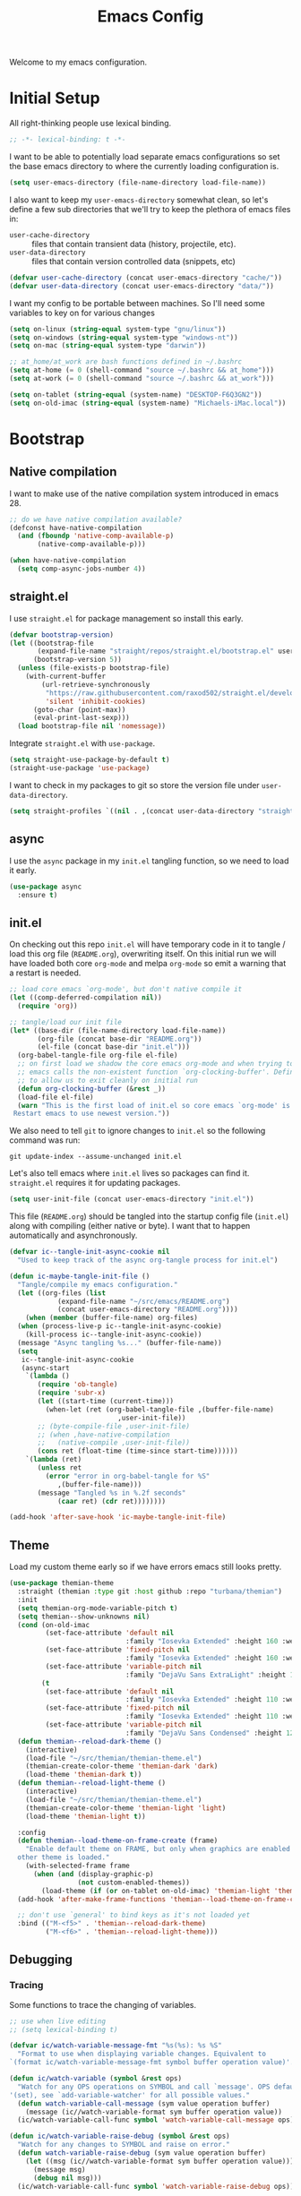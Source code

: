# -*- lexical-binding: t; -*-
#+TITLE: Emacs Config
#+STARTUP: content

Welcome to my emacs configuration.

* Initial Setup
All right-thinking people use lexical binding.
#+BEGIN_SRC emacs-lisp
  ;; -*- lexical-binding: t -*-
#+END_SRC

I want to be able to potentially load separate emacs configurations so set the base emacs directory to where the currently loading configuration is.
#+BEGIN_SRC emacs-lisp
  (setq user-emacs-directory (file-name-directory load-file-name))
#+END_SRC

I also want to keep my =user-emacs-directory= somewhat clean, so let's define a few sub directories that we'll try to keep the plethora of emacs files in:
- =user-cache-directory= :: files that contain transient data (history, projectile, etc).
- =user-data-directory= :: files that contain version controlled data (snippets, etc)

#+BEGIN_SRC emacs-lisp
  (defvar user-cache-directory (concat user-emacs-directory "cache/"))
  (defvar user-data-directory (concat user-emacs-directory "data/"))
#+END_SRC

I want my config to be portable between machines. So I'll need some variables to key on for various changes

#+BEGIN_SRC emacs-lisp
  (setq on-linux (string-equal system-type "gnu/linux"))
  (setq on-windows (string-equal system-type "windows-nt"))
  (setq on-mac (string-equal system-type "darwin"))

  ;; at_home/at_work are bash functions defined in ~/.bashrc
  (setq at-home (= 0 (shell-command "source ~/.bashrc && at_home")))
  (setq at-work (= 0 (shell-command "source ~/.bashrc && at_work")))

  (setq on-tablet (string-equal (system-name) "DESKTOP-F6Q3GN2"))
  (setq on-old-imac (string-equal (system-name) "Michaels-iMac.local"))
#+END_SRC

* Bootstrap
** Native compilation
I want to make use of the native compilation system introduced in emacs 28.
#+BEGIN_SRC emacs-lisp
  ;; do we have native compilation available?
  (defconst have-native-compilation
    (and (fboundp 'native-comp-available-p)
         (native-comp-available-p)))

  (when have-native-compilation
    (setq comp-async-jobs-number 4))
#+END_SRC
** straight.el
I use =straight.el= for package management so install this early.
#+BEGIN_SRC emacs-lisp
  (defvar bootstrap-version)
  (let ((bootstrap-file
         (expand-file-name "straight/repos/straight.el/bootstrap.el" user-emacs-directory))
        (bootstrap-version 5))
    (unless (file-exists-p bootstrap-file)
      (with-current-buffer
          (url-retrieve-synchronously
           "https://raw.githubusercontent.com/raxod502/straight.el/develop/install.el"
           'silent 'inhibit-cookies)
        (goto-char (point-max))
        (eval-print-last-sexp)))
    (load bootstrap-file nil 'nomessage))
#+END_SRC

Integrate =straight.el= with =use-package=.
#+BEGIN_SRC emacs-lisp
  (setq straight-use-package-by-default t)
  (straight-use-package 'use-package)
#+END_SRC

I want to check in my packages to git so store the version file under =user-data-directory=.
#+BEGIN_SRC emacs-lisp
  (setq straight-profiles `((nil . ,(concat user-data-directory "straight-default.el"))))
#+END_SRC
** async
I use the =async= package in my =init.el= tangling function, so we need to load it early.
#+BEGIN_SRC emacs-lisp
  (use-package async
    :ensure t)
#+END_SRC

** init.el
On checking out this repo =init.el= will have temporary code in it to tangle / load this org file (=README.org=), overwriting itself. On this initial run we will have loaded both core =org-mode= and melpa =org-mode= so emit a warning that a restart is needed.
#+BEGIN_SRC emacs-lisp :tangle no
  ;; load core emacs `org-mode', but don't native compile it
  (let ((comp-deferred-compilation nil))
    (require 'org))

  ;; tangle/load our init file
  (let* ((base-dir (file-name-directory load-file-name))
         (org-file (concat base-dir "README.org"))
         (el-file (concat base-dir "init.el")))
    (org-babel-tangle-file org-file el-file)
    ;; on first load we shadow the core emacs org-mode and when trying to quit
    ;; emacs calls the non-existent function `org-clocking-buffer'. Define a dummy
    ;; to allow us to exit cleanly on initial run
    (defun org-clocking-buffer (&rest _))
    (load-file el-file)
    (warn "This is the first load of init.el so core emacs `org-mode' is loaded.
   Restart emacs to use newest version."))
#+END_SRC

We also need to tell =git= to ignore changes to =init.el= so the following command was run:
#+BEGIN_SRC shell :tangle no
  git update-index --assume-unchanged init.el
#+END_SRC

Let's also tell emacs where =init.el= lives so packages can find it. =straight.el= requires it for updating packages.
#+BEGIN_SRC emacs-lisp
  (setq user-init-file (concat user-emacs-directory "init.el"))
#+END_SRC

This file (=README.org=) should be tangled into the startup config file (=init.el=) along with compiling (either native or byte). I want that to happen automatically and asynchronously.
#+BEGIN_SRC emacs-lisp
  (defvar ic--tangle-init-async-cookie nil
    "Used to keep track of the async org-tangle process for init.el")

  (defun ic-maybe-tangle-init-file ()
    "Tangle/compile my emacs configuration."
    (let ((org-files (list
              (expand-file-name "~/src/emacs/README.org")
              (concat user-emacs-directory "README.org"))))
      (when (member (buffer-file-name) org-files)
    (when (process-live-p ic--tangle-init-async-cookie)
      (kill-process ic--tangle-init-async-cookie))
    (message "Async tangling %s..." (buffer-file-name))
    (setq
     ic--tangle-init-async-cookie
     (async-start
      `(lambda ()
         (require 'ob-tangle)
         (require 'subr-x)
         (let ((start-time (current-time)))
           (when-let (ret (org-babel-tangle-file ,(buffer-file-name)
                             ,user-init-file))
         ;; (byte-compile-file ,user-init-file)
         ;; (when ,have-native-compilation
         ;;   (native-compile ,user-init-file))
         (cons ret (float-time (time-since start-time))))))
      `(lambda (ret)
         (unless ret
           (error "error in org-babel-tangle for %S"
              ,(buffer-file-name)))
         (message "Tangled %s in %.2f seconds"
              (caar ret) (cdr ret))))))))

  (add-hook 'after-save-hook 'ic-maybe-tangle-init-file)
#+END_SRC

** Theme
Load my custom theme early so if we have errors emacs still looks pretty.

#+BEGIN_SRC emacs-lisp
  (use-package themian-theme
    :straight (themian :type git :host github :repo "turbana/themian")
    :init
    (setq themian-org-mode-variable-pitch t)
    (setq themian--show-unknowns nil)
    (cond (on-old-imac
           (set-face-attribute 'default nil
                               :family "Iosevka Extended" :height 160 :weight 'ultra-light)
           (set-face-attribute 'fixed-pitch nil
                               :family "Iosevka Extended" :height 160 :weight 'ultra-light)
           (set-face-attribute 'variable-pitch nil
                               :family "DejaVu Sans ExtraLight" :height 150 :weight 'ultra-light))
          (t
           (set-face-attribute 'default nil
                               :family "Iosevka Extended" :height 110 :weight 'normal)
           (set-face-attribute 'fixed-pitch nil
                               :family "Iosevka Extended" :height 110 :weight 'normal)
           (set-face-attribute 'variable-pitch nil
                               :family "DejaVu Sans Condensed" :height 120 :weight 'normal)))
    (defun themian--reload-dark-theme ()
      (interactive)
      (load-file "~/src/themian/themian-theme.el")
      (themian-create-color-theme 'themian-dark 'dark)
      (load-theme 'themian-dark t))
    (defun themian--reload-light-theme ()
      (interactive)
      (load-file "~/src/themian/themian-theme.el")
      (themian-create-color-theme 'themian-light 'light)
      (load-theme 'themian-light t))

    :config
    (defun themian--load-theme-on-frame-create (frame)
      "Enable default theme on FRAME, but only when graphics are enabled and no
    other theme is loaded."
      (with-selected-frame frame
        (when (and (display-graphic-p)
                   (not custom-enabled-themes))
          (load-theme (if (or on-tablet on-old-imac) 'themian-light 'themian-dark) t))))
    (add-hook 'after-make-frame-functions 'themian--load-theme-on-frame-create)

    ;; don't use `general' to bind keys as it's not loaded yet
    :bind (("M-<f5>" . 'themian--reload-dark-theme)
           ("M-<f6>" . 'themian--reload-light-theme)))
#+END_SRC

** Debugging
*** Tracing
Some functions to trace the changing of variables.

#+BEGIN_SRC emacs-lisp
  ;; use when live editing
  ;; (setq lexical-binding t)

  (defvar ic/watch-variable-message-fmt "%s(%s): %s %S"
    "Format to use when displaying variable changes. Equivalent to
  `(format ic/watch-variable-message-fmt symbol buffer operation value)'.")

  (defun ic/watch-variable (symbol &rest ops)
    "Watch for any OPS operations on SYMBOL and call `message'. OPS defaults to
  '(set), see `add-variable-watcher' for all possible values."
    (defun watch-variable-call-message (sym value operation buffer)
      (message (ic//watch-variable-format sym buffer operation value))
    (ic/watch-variable-call-func symbol 'watch-variable-call-message ops)))

  (defun ic/watch-variable-raise-debug (symbol &rest ops)
    "Watch for any changes to SYMBOL and raise on error."
    (defun watch-variable-raise-debug (sym value operation buffer)
      (let ((msg (ic//watch-variable-format sym buffer operation value)))
        (message msg)
        (debug nil msg)))
    (ic/watch-variable-call-func symbol 'watch-variable-raise-debug ops))

  (defun ic/watch-variable-print-stack (symbol &rest ops)
    "Watch for any changes to SYMBOL and print a stack trace."
    (defun watch-variable-print-stack (sym value operation buffer)
      (message (ic//watch-variable-format sym buffer operation value))
      (if-let ((stack-trace (with-output-to-string (backtrace))))
          (progn
            (message ">>>>>>>>>>")
            (message "%S" stack-trace)
            (message "<<<<<<<<<<"))
        (message "(no stack trace found)")))
    (ic/watch-variable-call-func symbol 'watch-variable-print-stack ops))

  (defvar ic//variable-watchers nil "a-list of variable watchers")

  (defun ic/watch-variable-call-func (symbol func &rest ops)
    "Watch for any OPS on SYMBOL and call FUNC."
    (unless (assq symbol ic//variable-watchers)
      (when (equal ops (list nil))
        (setq ops '(set let unlet makunbound defvaralias)))
      (defun watch-change (sym value operation buffer)
        (when (member operation ops)
          (apply func (list sym value operation buffer))))
      (add-variable-watcher symbol 'watch-change)
      (push (cons symbol 'watch-change) ic//variable-watchers)))

  (defun ic/unwatch-variable (symbol)
    "Remove any `ic/watch-variable-*' watchers from SYMBOL."
    (let ((watcher (alist-get symbol ic//variable-watchers)))
      (when watcher
        (remove-variable-watcher symbol watcher)
        (setq ic//variable-watchers
              (assq-delete-all symbol ic//variable-watchers))
        t)))

  (defun ic//watch-variable-format (symbol value operation buffer)
    "Generate printable string."
    (format "%s(%s): %s %S" symbol buffer operation value))
#+END_SRC

*** Profiling
Some profiler keybindings.

#+BEGIN_SRC emacs-lisp
  (require 'profiler)

  (defun ic/start-cpu-profiler ()
    "Start the CPU profiler."
    (interactive)
    (profiler-start 'cpu))

  (defun ic/start-mem-profiler ()
    "Start the memory profiler."
    (interactive)
    (profiler-start 'mem))

  (defun ic/start-cpu-mem-profiler ()
    "Start both CPU and memory profiling."
    (interactive)
    (profiler-start 'cpu+mem))
#+END_SRC

** Keybinds
I like the spacemacs idea of having both a leader key (=SPC=) and a (mode-specific) local leader key (=,=). The leader key being how all the major functions are accessed, such as buffers/files/windows/etc. Where the local leader is how mode-specific functions are accessed, such as =org-mode= bindings or =mu4e=, etc.

There are a few things I don't care for though: I don't need emacs bindings, nor do I want access to the local leader map from the leader map (=SPC m=). So I want a dual leader key system without the cruft.

The package =general.el= makes all of the above rather simple. Here we ensure it's installed and activated with =:demand t=. We then setup two =definers=, one for the leader key (=leader-keys=) and one for the local leader key (=local-leader-keys=). Both =definers= define their keys in the =general-override-mode-map= keymap. This keymap has a high priority, but only when =general-override-mode= is active so ensure it is with =(general-override-mode 1)=.

#+BEGIN_SRC emacs-lisp
  (use-package general
      :demand t
      :config
      ;; ensure `general-override-mode-map' is active
      (general-override-mode 1)

      ;; create leader (SPC) definer
      (general-create-definer leader-keys
        :states '(normal motion insert emacs)
        :keymaps 'general-override-mode-map
        :prefix "SPC"
        :non-normal-prefix "C-SPC")

      ;; create local leader (,) definer
      (general-create-definer local-leader-keys
        :states '(normal motion insert emacs)
        :keymaps 'general-override-mode-map
        :prefix ","
        :non-normal-prefix "C-,"))
#+END_SRC

* Packages
** all-the-icons
#+BEGIN_SRC emacs-lisp
  (use-package all-the-icons)
#+END_SRC

** auto-dim-other-buffers
Turn on  =auto-dim-other-buffers-mode=. Dim when the frame loses focus, but don't dim when the mini buffer is active. See the face =auto-dim-other-buffers-face= for color customization.

#+BEGIN_SRC emacs-lisp
  (use-package auto-dim-other-buffers
      :config
      (defun ic-dont-auto-dim-helm-windows (buffer)
        "Return `t' if inside a helm buffer, so `auto-dim-other-buffers' won't dim the current helm window."
        (string-match-p "^\*helm" (buffer-name buffer)))
      (push #'ic-dont-auto-dim-helm-windows
            auto-dim-other-buffers-never-dim-buffer-functions)
      (setq auto-dim-other-buffers-dim-on-focus-out t)
      (setq auto-dim-other-buffers-dim-on-switch-to-minibuffer nil)
      ;; ensure org-indent face is properly hidden
      (push '(org-indent . auto-dim-other-buffers-hide-face)
            auto-dim-other-buffers-affected-faces)
      (auto-dim-other-buffers-mode t))
#+END_SRC

** company-mode
#+BEGIN_SRC emacs-lisp
  (use-package company
    :demand t
    :config

    ;; company-show-location
    ;; company-show-doc-buffer

    (setq company-tooltip-align-annotations nil)
    (setq company-abort-on-unique-match t)

    ;; (company-search-candidates)
    ;; (company-filter-candidates)
    :general
    (general-define-key
     :keymaps 'company-active-map
     "C-l" 'company-show-location
     "C-h" 'company-show-doc-buffer
     "C-w" 'backward-kill-word
     "C-s" 'company-search-candidates
     "C-f" 'company-filter-candidates
     )
    )
#+END_SRC

** csharp-mode
Minimal setup for viewing =C#= code.

#+BEGIN_SRC emacs-lisp
  (use-package csharp-mode)
#+END_SRC

** evil
*** use-package
#+BEGIN_SRC emacs-lisp :noweb yes
  (use-package evil
      :ensure evil
      :init
      <<evil-init>>
      :config
      <<evil-config>>
      )
#+END_SRC

*** evil-init
:PROPERTIES:
:header-args: :noweb-ref evil-init :tangle no
:END:

The following are needed for =evil-collection=:
#+BEGIN_SRC emacs-lisp
  ;; needed for evil-collection
  (setq evil-want-integration t)
  (setq evil-want-keybinding nil)
#+END_SRC

Misc setup
#+BEGIN_SRC emacs-lisp
  ;; don't bind anything under C-g
  (setq evil-want-C-g-bindings nil)

  ;; C-u/d should scroll up/down
  (setq evil-want-C-u-scroll t)
  (setq evil-want-C-d-scroll t)

  ;; C-w should backwards delete work in insert mode
  (setq evil-want-C-w-delete t)

  ;; Y should only yank from point to eol
  (setq evil-want-Y-yank-to-eol t)

  ;; movement commands should respect `visual-line-mode'
  (setq evil-respect-visual-line-mode t)
#+END_SRC

*** evil-config
:PROPERTIES:
:header-args: :noweb-ref evil-config :tangle no
:END:

#+BEGIN_SRC emacs-lisp
  (evil-mode 1)
#+END_SRC

** evil-collection
Some basic community =evil-mode= bindings for various modes. See =evil-collection--supported-modes= for a list.

#+BEGIN_SRC emacs-lisp
  (use-package evil-collection
      :after evil
      :init
      (setq evil-collection-company-use-tng nil)
      :config
      (evil-collection-init))
#+END_SRC

** evil-org-mode
Some basic community =evil-mode= key bindings for =org-mode=.

#+BEGIN_SRC emacs-lisp
  (use-package evil-org
      :demand t
      :after (evil org)
      :hook (org-mode . evil-org-mode)
      :init
      ;; don't make a new list item when using o/O
      (setq evil-org-special-o/O '(table-row))
      :config
      (require 'evil-org-agenda)
      (evil-org-agenda-set-keys))
#+END_SRC

** flycheck
#+BEGIN_SRC emacs-lisp
  (use-package flycheck
    )
#+END_SRC

** haskell-mode
#+BEGIN_SRC emacs-lisp
  (use-package haskell-mode
    :demand t)
#+END_SRC

** helm
#+BEGIN_SRC emacs-lisp
  (use-package helm
    :demand t
    :config
    (helm-mode 1)

    ;; bring up helm full width below other windows
    (setq helm-default-display-buffer-functions '(display-buffer-in-side-window))

    ;; short window by default
    (setq helm-display-buffer-default-height 20)

    :general
    (general-define-key
     :keymaps 'helm-map
     ;; I'm too used to C-w killing a word backwards
     "C-w" 'backward-kill-word
     ;; TAB should be more useful than bringing up actions
     "<tab>" 'helm-execute-persistent-action
     "C-i" 'helm-execute-persistent-action
     ;; C-, should start actions
     "C-," 'helm-select-action
     ;; C-. to paste into buffer
     "C-." 'helm-insert-or-copy
     ;; <left/right> should move the point
     "<left>" 'backward-char
     "<right>" 'forward-char
     )

    ;; set some helm-grep keys
    (general-define-key
     :states '(normal)
     :keymaps 'helm-grep-mode-map
     "RET" 'helm-grep-mode-jump
     "o" 'helm-grep-mode-jump-other-window)

    (general-define-key
     "M-x" 'helm-M-x)

    (general-define-key
     :states '(normal)
     "gi" 'helm-semantic-or-imenu)

    (leader-keys
      "R" 'helm-resume)
    )
#+END_SRC

** helm-org-ql
#+BEGIN_SRC emacs-lisp
  (use-package helm-org-ql)
#+END_SRC

** helm-posframe
Let's try having =helm= popup in a frame. I'd like it to cover to full screen width and have minimal styling.

#+BEGIN_SRC emacs-lisp :tangle no
  (use-package helm-posframe
    :config
    (setq helm-posframe-poshandler
          #'posframe-poshandler-frame-bottom-center)
    (setq helm-posframe-min-width (+ 1 (frame-width)))
    (setq helm-posframe-width helm-posframe-min-width)
    (setq helm-posframe-min-height 20)
    (setq helm-posframe-height helm-posframe-min-height)
    (setq helm-posframe-border-width 0)
    (helm-posframe-enable))
#+END_SRC

** helm-projectile
#+BEGIN_SRC emacs-lisp
  (use-package helm-projectile
    :demand t
    :after (helm projectile)
    :config
    (helm-projectile-on)

    (defmacro ic/defproject-call-switch (name-sym proj-func-sym non-proj-func-sym)
      "Bind function NAME and have it call PROJ-FUNC when inside a
  `projectile-mode' project, or NON-PROJ-FUNC otherwise."
      (declare (indent defun))
      (let ((proj-func (cadr proj-func-sym))
            (non-proj-func (cadr non-proj-func-sym))
            (name (cadr name-sym)))
        (cond ((not (fboundp proj-func))
               (error "Function `%s' not bound" (symbol-name proj-func)))
              ((not (fboundp non-proj-func))
               (error "Function `%s' not bound" (symbol-name non-proj-func)))
              (t
               `(defun ,name ()
                  ,(format "Call `%s' when inside a project, `%s' otherwise."
                           (symbol-name proj-func) (symbol-name non-proj-func))
                  (interactive)
                  (if (and (fboundp 'projectile-project-p) (projectile-project-p))
                      (call-interactively ,proj-func-sym)
                    (call-interactively ,non-proj-func-sym)))))))

    (defun ic//helm-find-files ()
      "Call `(help-find-files nil)'."
      (interactive "P")
      (call-interactively 'helm-find-files nil))

    (ic/defproject-call-switch 'ic/helm-buffers
      'helm-projectile-switch-to-buffer 'helm-mini)

    (ic/defproject-call-switch 'ic/helm-find-files
      'helm-projectile-find-file 'helm-find-files)

    (ic/defproject-call-switch 'ic/helm-recentf
      'helm-projectile-recentf 'helm-recentf)

    (ic/defproject-call-switch 'ic/projectile-ibuffer
      'projectile-ibuffer 'ibuffer)
    )
#+END_SRC

** helm-rg
#+BEGIN_SRC emacs-lisp
  (use-package helm-rg
    :after (helm))
#+END_SRC

** lsp
#+BEGIN_SRC emacs-lisp
  (use-package lsp-mode
    :demand t
    :commands lsp

    :init
    (setq lsp-keymap-prefix "C-c l")

    ;; don't show the top breadcrumbs by default
    (setq lsp-headerline-breadcrumb-enable nil)

    :hook
    ((lsp-mode . lsp-enable-which-key-integration))

    :general
    (local-leader-keys
      :keymaps 'prog-mode-map
      "l" lsp-command-map)
    )
#+END_SRC

** magit
For some reason on the Surface Pro 4 tablet we need to manually load =magit-section= before loading =magit= proper.
#+BEGIN_SRC emacs-lisp
  (when (or on-tablet on-old-imac)
    (use-package magit-section))
#+END_SRC

Main =magit= config.
#+BEGIN_SRC emacs-lisp
  (use-package magit
    :init
    ;; don't use magit's default key bindings
    (setq magit-define-global-key-bindings nil)

    :general
    (general-define-key
     :keymaps 'magit-status-mode-map
     "<up>" 'magit-section-backward
     "<down>" 'magit-section-forward))
#+END_SRC

** org
=org-mode= is a large part of my daily emacs usage so it takes a large amount of my configuration as well. Let's go...

#+BEGIN_SRC emacs-lisp :noweb yes
  (use-package org
      :mode (("\\.org$" . org-mode))
      :ensure org-plus-contrib
      :after (all-the-icons yasnippet)
      :config
      <<org-config>>
      :general
      <<org-keybinds>>
      )
#+END_SRC

*** org-config
:PROPERTIES:
:header-args: :noweb-ref org-config :tangle no
:END:

**** Basic Setup
#+BEGIN_SRC emacs-lisp
  (defvar org-home-file "~/org/home/home.org"
    "Default org file for home related items.")
  (defvar org-work-file "~/org/work.org"
    "Default org file for work related items.")
  (defvar org-default-file (if at-home org-home-file org-work-file)
    "Default org file.")
  (setq org-default-notes-file
        (if at-home "~/org/home/inbox.org" "~/org/inbox.org"))
  (setq org-agenda-files
        (append (list org-default-file
                      org-default-notes-file)
                (if at-home
                    '("~/org/home/mobileinbox.org"
                      "~/org/home/jobs.org"))
                (directory-files "~/org" t "\\.org$")))
  (setq org-archive-location "%s_archive::")
#+END_SRC

**** Refile
#+BEGIN_SRC emacs-lisp
  (setq org-refile-targets
        '((nil :maxlevel . 6)
          (org-agenda-files :maxlevel . 2)))
  (setq org-refile-use-outline-path 'file)
  (setq org-outline-path-complete-in-steps nil)
#+END_SRC

**** Refile jump
Add ability to jump to any org heading with SPC-aoj
#+BEGIN_SRC emacs-lisp
  (defun ic/org-jump ()
    "Jump to an `org-refile-targets' heading."
    (interactive)
    (let ((current-prefix-arg '(4)))
      (call-interactively 'org-refile)))

  (defun ic/org-jump-in-buffer ()
    "Jump to a heading in the current buffer."
    (interactive)
    ;; `org-refile-targets' needs to be dynamically bound
    (defvar org-refile-targets)
    (let ((org-refile-targets '((nil :maxlevel . 999))))
      (ic/org-jump)))
#+END_SRC

**** Normal mode navigation
#+BEGIN_SRC emacs-lisp
  (defun ic/outline-current-heading-or-up ()
    "When point is on an org-mode heading: move to parent heading;
  otherwise: move to current heading."
    (interactive)
    (call-interactively (if (org-at-heading-p)
                            'outline-up-heading
                          'outline-previous-heading)))

  (defun ic/outline-current-heading-or-backward ()
    "when point is on an org-mode heading: move to previous heading;
  otherwise: move to previous heading"
    (interactive)
    (call-interactively (if (org-at-heading-p)
                            'org-backward-heading-same-level
                          'outline-previous-heading)))
#+END_SRC

**** Appearance
Basic heading setup
#+BEGIN_SRC emacs-lisp
  (setq org-startup-indented t)
  (setq org-startup-folded nil)
  (setq org-hide-leading-stars t)
  (setq org-odd-levels-only nil)

  (setq org-adapt-indentation nil)
  (setq org-indent-indentation-per-level 2)

  (setq org-fontify-whole-heading-line t)
  (setq org-fontify-done-headline nil)
  (setq org-fontify-quote-and-verse-blocks t)
#+END_SRC

Let's use some fancy LaTeX symbols.
Example: \Delta{}v \ne \pi
#+BEGIN_SRC emacs-lisp
  (setq org-pretty-entities t)
  ;; don't use super/sub-scripts as they mess with headings
  (setq org-pretty-entities-include-sub-superscripts nil)
#+END_SRC

Use =visual-line-mode= as =org-mode= is mostly prose.
#+BEGIN_SRC emacs-lisp
  (add-hook 'org-mode-hook #'visual-line-mode)
#+END_SRC

Because =org-mode= is mostly prose use =buffer-face-mode= (along with setting the face =org-default=) to get variable pitch text. See the variable =themian-force-fixed-faces= for a list of faces that will remain fixed.
#+BEGIN_SRC emacs-lisp
  (add-hook 'org-mode-hook #'buffer-face-mode)
#+END_SRC

Change some characters to unicode icons. Some good icons [[http://csbruce.com/software/utf-8.html][here]]. See [[*org-bullets][org-bullets]] setup as well.
#+BEGIN_SRC emacs-lisp
  ;; ⚫•⦾⦿—⬎⌄⌵↴⤵↘↓↷┅
  (setq org-ellipsis (if on-tablet " …" " ⌵"))

  ;; replace certain org-mode text with symbols
  (defun ic/org-mode-pretty-symbols ()
    "Enable `prettify-symbols-mode' and set `prettify-symbols-alist' for certain
  `org-mode' symbols."
    (setq prettify-symbols-alist
          `(("[#A]" . ?🅐)
            ("[#B]" . ?🅑)
            ("[#C]" . ?🅒)
            ("[ ]" . ?)
            ("[X]" . ?)
            ("[-]" . ?)
            ("SCHEDULED:" . ?)
            ("DEADLINE:" . ?)))
    (prettify-symbols-mode 1))

  (add-hook 'org-mode-hook #'ic/org-mode-pretty-symbols)
  (add-hook 'org-agenda-mode-hook #'ic/org-mode-pretty-symbols)
#+END_SRC

Change list items to symbol. Code inspired by [[https://emacs.stackexchange.com/questions/59882/how-to-change-color-of-font-lock-add-keywords][this]] stack exchange question.
#+BEGIN_SRC emacs-lisp
  (require 'org-element)

  (setq ic/org-list-icon (propertize "—" 'face 'themian-subtle))

  (defun org+-match-item-marker (bound)
    "Match the bullet of itemizations."
    (and
     (re-search-forward "^ *\\(-\\) " bound t)
     (save-match-data
       (save-excursion
         (goto-char (match-end 1))
         (eq (org-element-type (org-element-at-point)) 'item)))))

  ;; change list dashes
  (font-lock-add-keywords
   'org-mode
   `((org+-match-item-marker
      (1
       '(face default display ,ic/org-list-icon)
       append)))
   t)
#+END_SRC

Color priorities based on how important they are.
#+BEGIN_SRC emacs-lisp
  (setq org-priority-faces '((?A . '(:inherit (themian-error org-priority)))
                             (?B . 'org-priority)
                             (?C . '(:inherit (themian-weak org-priority)))))
#+END_SRC

XXX what do these do?
#+BEGIN_SRC emacs-lisp
  (setq org-completion-use-ido t)
  (setq org-return-follows-link t)
  ;; (setq org-blank-before-new-entry nil)
#+END_SRC

Hide emphasis markers such as *bold*, /italic/, etc.
#+BEGIN_SRC emacs-lisp
  (setq org-hide-emphasis-markers t)
#+END_SRC

**** org-src
Use current window to edit =org-src= blocks. Don't indent.
#+BEGIN_SRC emacs-lisp
  (setq org-src-preserve-indentation nil)
  (setq org-edit-src-content-indentation 2)
  (setq org-src-window-setup 'current-window)
#+END_SRC

When editing an =org-src= block =:w= should save the parent buffer.
#+BEGIN_SRC emacs-lisp
  (evil-define-operator ic/evil-write (&rest args)
    "When editing an org-src block `:w' should call `(org-edit-src-save)'."
    :motion nil
    :move-point nil
    :type line
    :repeat nil
    (interactive "<R><fsh><!>")
    (if (bound-and-true-p org-src-mode)
        (org-edit-src-save)
      (call-interactively 'evil-write args)))

  (evil-ex-define-cmd "w" 'ic/evil-write)
#+END_SRC

**** org-babel
Allow us to execute various languages in =org-src= blocks.
#+BEGIN_SRC emacs-lisp
  (org-babel-do-load-languages
    'org-babel-load-languages
    '((emacs-lisp . t)
      (shell . t)))
#+END_SRC

**** Agenda
***** Setup
#+BEGIN_SRC emacs-lisp
  ;; custom agenda views
  (setq org-agenda-custom-commands
        '(
          ;; work agenda
          ("w" "Work Agenda"
           ((agenda "" nil)
            (tags "refile"
                  ((org-agenda-overriding-header "Refile tasks:")
                   (org-tags-match-list-sublevels nil)))
            ;; (tags "-refile/"
            ;;       ((org-agenda-overriding-header "Archive tasks:")
            ;;        (org-agenda-skip-function 'bh/skip-non-archivable-tasks)
            ;;        (org-tags-match-list-sublevels nil)))
            )
           ((org-agenda-tag-filter-preset '("-HOME"))))

          ;; home agenda
          ("h" "Home agenda"
           ((agenda ""
                    ((org-agenda-skip-function 'ic/skip-old-meal-plans)))
            (tags "refile"
                  ((org-agenda-overriding-header "\nRefile tasks:")
                   (org-tags-match-list-sublevels nil)))
            ;; (tags "-refile"
            ;;       ((org-agenda-overriding-header "\nArchive tasks:")
            ;;        (org-agenda-skip-function 'ic/skip-non-archivable-tasks)
            ;;        (org-tags-match-list-sublevels nil)))
            (todo "NEXT"
                  ((org-agenda-overriding-header "\nNext Steps:")))
            (tags-todo "chores+PRIORITY=\"A\"|jobs+PRIORITY=\"A\""
                       ((org-agenda-overriding-header "\nImportant Chores:")))
            (tags-todo "chores-PRIORITY=\"A\"|jobs-PRIORITY=\"A\""
                       ((org-agenda-overriding-header "\nChores:")
                        (org-agenda-skip-function
                         '(org-agenda-skip-entry-if 'scheduled 'deadline))
                        ))
            (tags "+HOME"
                  ((org-agenda-overriding-header "\nStuck Projects")
                   (org-agenda-skip-function 'ic/org-skip-nonstuck-projects)
                   ))
            )
           ((org-agenda-tag-filter-preset '("+HOME"))))

          ;; archives
          ("a" . "Archiving")
          ("ah" "Home archive"
           ((tags "+HOME-noarchive/DONE|CANCELLED|APPLIED"
                  ((org-agenda-overriding-header "Archive Tasks (*x$ to archive all):")))))
          ("aw" "Work archive"
           ((tags "-HOME-noarchive+TIMESTAMP_IA<=\"<-2w>\"/DONE|CANCELLED"
                  ((org-agenda-overriding-header "Archive Tasks (*x$ to archive all):")))))
          ))
#+END_SRC

***** Appearance
#+BEGIN_SRC emacs-lisp
  ;; don't show completed DEADLINE and SCHEDULED in agenda
  (setq org-agenda-skip-scheduled-if-done t)
  (setq org-agenda-skip-deadline-if-done t)
  (setq org-agenda-skip-deadline-prewarning-if-scheduled 't)

  ;; first day in agenda should be today
  (setq org-agenda-start-on-weekday nil)

  ;; show weekly agenda by default
  (setq org-agenda-span 'week)

  ;; don't have a separator between agenda sections
  (setq org-agenda-compact-blocks t)

  ;; show agenda icons
  (setq org-agenda-prefix-format "  %i %?-2 t%s")
#+END_SRC

***** Test icons (disabled)
#+BEGIN_SRC emacs-lisp :noweb-ref disable
  ;;; DISABLED ;;;

  ;; (setq org-agenda-mode-hook nil)
  ;; (add-hook 'org-agenda-mode-hook
  ;;           (lambda ()
  ;;             (setq tab-width 2)
  ;;                                         ; (setq tab-stop-list '(2 3 5))
  ;;             ))

  (require 'all-the-icons)

  ;; (let ((font (find-font (font-spec :name "FontAwesome"))))
  ;;   (font-put font :spacing 100)
  ;;   (font-get font :spacing)
  ;;   )

  (defun ic/org-agenda-icon (family icon-name)
    (let* ((icon-func (cdr (assoc family
                                  '((ati . all-the-icons-alltheicon)
                                    (faicon . all-the-icons-faicon)
                                    (fileicon . all-the-icons-fileicon)
                                    (octicon . all-the-icons-octicon)
                                    (wicon . all-the-icons-wicon)))))
           (face-func (cdr (assoc family
                                  '((ati . all-the-icons-icon-family)
                                    (faicon . all-the-icons-faicon-family)
                                    (fileicon . all-the-icons-fileicon-family)
                                    (octicon . all-the-icons-octicon-family)
                                    (wicon . all-the-icons-wicon-family)))))
           (all-the-icons-scale-factor 1.0)
           ;; (font (concat (apply face-func nil) ":spacing=monospace"))
           (font "FontAwesomeMono:spacing=100")
           ;; (font (apply face-func nil))
           (face `(:family ,font :height 1.0))
           ;; (icon (apply icon-func (list icon-name :face 'default)))
           (icon (cdr (assoc icon-name all-the-icons-data/fa-icon-alist)))
           )
      (propertize icon
                  'face face
                  'font-lock-face face
                  ;; 'display '(space :width (50) :height 7)
                  ;; 'display '(space-width 5)
                  'rear-nonsticky t
                  )
      ))

  ;; (ic/org-agenda-icon 'faicon "calendar")

  ;; (let ((icon (all-the-icons-faicon "calendar")))
  ;;   (string-to-char icon))

  ;; setup agenda icons
  (setq org-agenda-category-icon-alist
        (let ((icon-mapping
               '(
                 ("annivers" faicon "calendar")
                 ("birthdays" faicon "birthday-cake")
                 ("chores" faicon "home")
                 ("computer" faicon "keyboard-o")
                 ("cpu" faicon "fax")
                 ("holidays" faicon "calendar-o")
                 ("cooking" faicon "cutlery")
                 ("health" faicon "heartbeat")
                 ("jobs" faicon "building-o")
                 ("life" faicon "male")
                 )))
          (mapcar (lambda (config)
                    ;; `(,(car config) (list ,(apply #'ic/org-agenda-icon (cdr config)) :width (50)) nil nil :ascent center :mask heuristic))
                    `(,(car config) (list ,(apply #'ic/org-agenda-icon (cdr config)))))
                  icon-mapping
                  )))

  (defun blaenk/set-char-widths (alist)
    (while (char-table-parent char-width-table)
      (setq char-width-table (char-table-parent char-width-table)))
    (dolist (pair alist)
      (let ((width (car pair))
            (chars (cdr pair))
            (table (make-char-table nil)))
        (dolist (char chars)
          (set-char-table-range table char width))
        (optimize-char-table table)
        (set-char-table-parent table char-width-table)
        (setq char-width-table table))))

  (defconst old-char-width-table char-width-table)

  ;; argument is an alist of width and list of RANGEs,
  ;; which is the same as the RANGE that set-char-table-range accepts
  ;; (blaenk/set-char-widths
  ;;  `((5 . (,(string-to-char (all-the-icons-faicon "male"))
  ;;           ,(string-to-char (all-the-icons-faicon "home"))
  ;;           ,(string-to-char (all-the-icons-faicon "building-o"))
  ;;           ))))

  ;; (setq org-agenda-mode-hook nil)
  ;; (add-hook 'org-agenda-mode-hook
  ;;           (lambda ()
  ;;             (message "set-char-widths")
  ;;             (blaenk/set-char-widths
  ;;              `((5 . (,(string-to-char (all-the-icons-faicon "male"))
  ;;                       ,(string-to-char (all-the-icons-faicon "home"))
  ;;                       ,(string-to-char (all-the-icons-faicon "building-o"))
  ;;                       ))))
  ;;                            ))




  ;; setup agenda icons
  ;; (setq org-agenda-category-icon-alist
  ;;       (let ((icon-mapping
  ;;              '(
  ;;                ("annivers" (all-the-icons-faicon "calendar"))
  ;;                ("birthdays" (all-the-icons-faicon "birthday-cake"))
  ;;                ("chores" (all-the-icons-faicon "home"))
  ;;                ("computer" (all-the-icons-faicon "keyboard-o"))
  ;;                ("cpu" (all-the-icons-faicon "fax"))
  ;;                ("holidays" (all-the-icons-faicon "calendar-o"))
  ;;                ("cooking" (all-the-icons-faicon "cutlery"))
  ;;                ("health" (all-the-icons-faicon "heartbeat"))
  ;;                ("jobs" (all-the-icons-faicon "building-o"))
  ;;                ("life" (all-the-icons-faicon "male"))
  ;;                )))
  ;;         (mapcar (lambda (config)
  ;;                   (let ((category (car config))
  ;;                         (icon (apply (caadr config) (cdadr config))))
  ;;                     `(,category (list ,icon :width (100)) nil nil :ascent center :mask heuristic :width (100))))
  ;;                 icon-mapping)))



  ;; ;; setup agenda icons
  ;; (setq org-agenda-category-icon-alist
  ;;       (let ((icon-mapping-alist
  ;;              '(
  ;;                ("annivers" 'faicon "calendar")
  ;;                ("birthdays" 'faicon "birthday-cake")
  ;;                ("chores" 'faicon "home")
  ;;                ("computer" 'faicon "keyboard-o")
  ;;                ("cpu" 'faicon "fax")
  ;;                ("holidays" 'faicon "calendar-o")
  ;;                ("cooking" 'faicon "cutlery")
  ;;                ("health" 'faicon "heartbeat")
  ;;                ("jobs" 'faicon "building-o")
  ;;                ("life" 'faicon "male")
  ;;                )))
  ;;         (mapcar (lambda (config)
  ;;                   (let ((category (first config))
  ;;                         (icon-family (second config))
  ;;                         (icon-name (third config))
  ;;                         (ati-family-alist
  ;;                          '(('ati . all-the-icons-alltheicon)
  ;;                            ('faicon . all-the-icons-faicon)
  ;;                            ('fileicon . all-the-icons-fileicon)
  ;;                            ('octicon . all-the-icons-octicon)
  ;;                            ('wicon . all-the-icons-wicon))))
  ;;                 `(,category (list ,(apply (cdr (assoc icon-family ati-family-alist)) (list icon-name :height 0.9 :v-adjust 0))) nil nil :ascent center :mask heuristic)))
  ;;                   icon-mapping-alist)))
#+END_SRC

***** Functions
****** Open agenda
I want to open the correct agenda (home/work) automatically.
#+BEGIN_SRC emacs-lisp
  (defun ic-open-org-agenda ()
    "Open the correct org agenda based on location (home/work)."
    (interactive)
    (cond (at-home (org-agenda nil "h"))
          (at-work (org-agenda nil "w"))
          (t (org-agenda))))
#+END_SRC

****** Stuck Projects
I have a somewhat loose definition of what constitutes a project. I consider any org heading a project if:
- It has a todo state and none of it's ancestors do
- It has one or more immediate children with todo states

Furthermore I consider a stuck project:
- A project with no descendants having a NEXT todo state

#+BEGIN_SRC emacs-lisp
  (defun ic/org-is-active-task-p (&optional state)
    "Returns `t' if the current task is a member of
  `org-not-done-keywords'. When specified, use STATE as the active
  state, defaulting to `org-not-done-keywords'."
    (member (org-get-todo-state)
            (if state (list state) org-not-done-keywords)))

  (defun ic/org-any-active-parent-p ()
    "Return `t' if any parent task is an active task."
    (save-excursion
      (widen)
      (let (active-parent)
        (while (and (not active-parent)
                    (org-up-heading-safe))
          (when (ic/org-is-active-task-p)
            (setq active-parent t)))
        active-parent)))

  (defun ic/org-any-active-children-p (&optional state)
    "Return `t' when any descendant is an active task. When
    specified, use STATE as the active state, defaulting to
    `org-not-done-keywords'."
    (save-excursion
      (let ((subtree-end (save-excursion
                           (org-end-of-subtree t)))
            (child-regex (format "^\\*\\{%d,\\} "
                                 (+ 1 (org-current-level))))
            active-child)
        (while (and (not active-child)
                    (re-search-forward child-regex
                                       subtree-end t))
          (when (ic/org-is-active-task-p state)
            (setq active-child t)))
        active-child)))

  (defun ic/org-is-project-p ()
    "Return `t' when the current task is considered a project."
    (and (ic/org-is-active-task-p)
         (not (ic/org-any-active-parent-p))
         (ic/org-any-active-children-p)))

  (defun ic/org-is-stuck-project-p ()
    "Return `t' when the current task is considered a stuck
  project."
    (and (ic/org-is-project-p)
         (not (ic/org-any-active-children-p "NEXT"))))

  (defun ic/org-skip-nonstuck-projects ()
    (let ((debug-on-error t))
      (save-excursion
        (widen)
        (unless (ic/org-is-stuck-project-p)
          (or (outline-next-heading) (point-max))))))
#+END_SRC

**** Habits
#+BEGIN_SRC emacs-lisp
  (setq org-habit-preceding-days 7)
  (setq org-habit-following-days 1)
  (setq org-habit-graph-column 2)
  (setq org-habit-show-habits-only-for-today t)
  (setq org-habit-show-all-today t)

  ;; only show the first occurrence of a repeating task
  (setq org-agenda-show-future-repeats 'next)
#+END_SRC

**** Todo
#+BEGIN_SRC emacs-lisp
  (setq org-todo-keywords
  '((sequence "TODO(t)" "NEXT(n)" "|" "DONE(d!)")
    (sequence "WAIT(w@/!)" "HOLD(h@/!)" "|"
              "CANCELLED(c@/!)" "PHONE" "MEETING" "HABIT(a)")))
  (setq org-enforce-todo-dependencies t)
  (setq org-enforce-todo-checkbox-dependencies t)
#+END_SRC

**** Logging
Create a log on certain state changes inside the =LOGBOOK= drawer.
#+BEGIN_SRC emacs-lisp
  ;; log status changes
  (setq org-log-done 'time)
  (setq org-log-redeadline 'time)
  (setq org-log-reschedule 'time)
  (setq org-log-into-drawer "LOGBOOK")
#+END_SRC

**** Capture
***** Templates
#+BEGIN_SRC emacs-lisp
  (setq org-reverse-note-order nil)
  (setq ic/org-clock-in nil)
  (setq ic/org-clock-resume nil)

  (defun ic/org-capture-prompt (prompt symbol choices)
    "Call `(completing-read PROMPT CHOICES)' and save into SYMBOL.
  Inspired from: http://storax.github.io/blog/2016/05/02/org-capture-tricks/"
    (make-local-variable symbol)
    (set symbol (completing-read prompt choices)))

  (setq org-capture-templates
        `(("t" "todo" entry (file org-default-notes-file)
           "* TODO %?\n%u\n"
           ;; :clock-in ic/org-clock-in :clock-resume ic/org-clock-resume
           )
          ("T" "test org-protocol" entry (file org-default-notes-file)
           "* TODO %:description\n%U\n\n#+begin_quote\n%:initial\n#+end_quote\n/From: [[%:link][here]]./\n\n%?"
           :immediate-finish t
           )
          ("r" "reply" entry (file org-default-notes-file)
           "* TODO Reply to %:from on %:subject\nSCHEDULED: %t\n%u\n%a\n"
           :immediate-finish t
           ;; :clock-in ic/org-clock-in :clock-resume ic/org-clock-resume
           )
          ("n" "note" entry (file org-default-notes-file)
           "* %? :note:\n%u\n"
           ;; :clock-in ic/org-clock-in :clock-resume ic/org-clock-resume
           )
          ("m" "meeting" entry (file org-default-notes-file)
           "* MEETING with %? :meeting:\n%u"
           ;; :clock-in ic/org-clock-in :clock-resume ic/org-clock-resume
           )
          ("p" "phone call" entry (file org-default-notes-file)
           "* PHONE %? :phone:\n%u"
           ;; :clock-in ic/org-clock-in :clock-resume ic/org-clock-resume
           )
          ("b" "books")
          ("bp" "pleasure" entry (file+olp org-home-file "Books" "Pleasure")
           (function ic/org-capture-book)
           :immediate-finish t
           :empty-lines-after 1)
          ("bP" "pleasure (already read)" entry (file+olp org-home-file "Books" "Pleasure")
           (function ic/org-capture-book-read)
           :immediate-finish t
           :empty-lines-after 1)
          ("be" "enrichment" entry (file+olp org-home-file "Books" "Enrichment")
           (function ic/org-capture-book)
           :immediate-finish t
           :empty-lines-after 1)
          ("bE" "enrichment (already read)" entry (file+olp org-home-file "Books" "Enrichment")
           (function ic/org-capture-book-read)
           :immediate-finish t
           :empty-lines-after 1)
          ("bt" "technical" entry (file+olp org-home-file "Books" "Technical")
           (function ic/org-capture-book)
           :immediate-finish t
           :empty-lines-after 1)
          ("bT" "technical (already read)" entry (file+olp org-home-file "Books" "Technical")
           (function ic/org-capture-book-read)
           :immediate-finish t
           :empty-lines-after 1)
          ("H" "habit" entry (file org-default-notes-file)
           "* TODO %?\n%u\nscheduled: %(format-time-string \"<%y-%m-%d %a .+1d/3d>\")\n:properties:\n:style: habit\n:repeat_to_state: next\n:end:\n")
          ("R" "recipe" entry (file org-default-notes-file)
           "* %^{name}\n:PROPERTIES:\n:SOURCE: %^{source}\n:SERVINGS: %^{servings}\n:END:\n%U\n** Ingredients\n- %?\n** Steps\n-\n** Notes")
          ("J" "job" entry (file org-default-notes-file)
           "* TOAPPLY %^{company} - %^{title}\n%U\n[[%^{url}][Submission]]\n%?\n** Description\n%^{description}\n** Contact Info\n** Log\n")))

  ;; start capture in insert mode
  (add-hook 'org-capture-mode-hook 'evil-insert-state)
#+END_SRC

***** Books
I want a system to pull in book information (isbn, authors, etc) based on a search query and generate an =org-mode= item.

****** Open Library
As =Goodreads= is no longer offering API access I had to research where to pull down book information. [[https://openlibrary.org/][OpenLibrary]] seems to be the best option currently. So let's create some functions to query it for book information.

First, we need some variables defined:
#+BEGIN_SRC emacs-lisp
  (defconst ic/openlibrary-base-endpoint
    "http://openlibrary.org")

  (defvar ic/openlibrary-max-results 100
    "Maximum results requested from OpenLibrary.")

  (defvar ic/openlibrary--use-cached-data nil
    "Store results from OpenLibrary in cache?")

  (defvar ic/openlibrary--query-string ""
    "Query string to search OpenLibrary for. Internal use only.")
#+END_SRC

We'll need some functions to query =OpenLibrary= and parse the results. We can get most of the data from the search query, only missing the description found in the =Work=, so we can make that call only when needed (after selecting an item in helm).
#+BEGIN_SRC emacs-lisp
  (defun ic/openlibrary--request (url &optional args)
    (let (result)
      (request
        url
        :params args
        :parser 'json-read
        :sync t
        :timeout 10
        :error (cl-function
                (lambda (&key error-thrown &allow-other-keys)
                  (error "error fetching (%s): %s"
                         url
                         (cdr error-thrown))))
        :success (cl-function
                  (lambda (&key data &allow-other-keys)
                    (setq result data))))
      result))
#+END_SRC

Now we'll need a function to take the raw data returned from =OpenLibrary= and translate it into a format more useful to us.
#+BEGIN_SRC emacs-lisp
  (defun ic/openlibrary--parse-search-results (data)
    "Take DATA in OpenLibrary search.json format and parse it into a list of
  ALISTs."
    (mapcar
     (lambda (doc)
       (cl-flet*
           ((to-list (vec) (append vec nil))
            (get (attr &optional alist) (assoc-default attr (or alist doc)))
            (get-list (attr &optional alist) (to-list (get attr (or alist doc))))
            (get-first (attr &optional alist) (car (get-list attr (or alist doc)))))
         `((title . ,(get 'title))
           (query-title . ,(s-replace-regexp " " "+" (get 'title)))
           (ol-work-id . ,(get 'key))
           (ol-author-ids . ,(get-list 'author_key))
           (edition-count . ,(get 'edition_count))
           (first-year-published . ,(get 'first_publish_year))
           (pages-median . ,(get 'number_of_pages_median))
           (public-scan . ,(not (eq (get 'public_scan_b) ':json-false)))
           (authors . ,(get-list 'author_name))
           (goodreads-id . ,(get-first 'id_goodreads))
           (librarything-id . ,(get-first 'id_librarything)))))
     (assoc-default 'docs data)))
#+END_SRC

Now, make another call to =LibraryThing= and check for =Work= data to add in.
#+BEGIN_SRC emacs-lisp
  (defun ic/openlibrary--add-work-data (doc)
    "Query OpenLibrary for the work contained in DOC and add in any needed data."
    (let* ((data (ic/openlibrary--request
                  (concat "http://openlibrary.org"
                          (assoc-default 'ol-work-id doc)
                          ".json")))
           (desc-raw (assoc-default 'description data))
           (desc-value (if (eq (type-of desc-raw) 'cons)
                           (assoc-default 'value desc-raw)
                         desc-raw))
           (desc-clean (if desc-value
                           (replace-regexp-in-string
                            ;; OL links in [title](link format)
                            "\\[\\(.*\\)](\\(.*\\))"
                            ;; replace with org-mode format
                            "[[\\2][\\1]]"
                            ;; remove windows new lines
                            (replace-regexp-in-string "\u000d" "" desc-value))
                         nil)))
      (cons (cons 'description desc-clean)
            doc)))
#+END_SRC

****** Helm
We'll be using =helm= to narrow the results and provide fuzzy matching. Before we call =helm= though we need to prompt the user for a query string to send to =OpenLibrary=. Since =helm= takes over the minibuffer, we need to do this prior to calling =helm=. We also need to ensure the query string is available to the actual request function and =helm= expects it's =:candidates= function to accept zero parameters. So we'll set the global variable :( =ic/openlibrary--query-string= to the user's query and use that in the fetching function.
#+BEGIN_SRC emacs-lisp
  (defun ic/openlibrary-helm-find-book ()
    "Prompt user for query string to search OpenLibrary, then display helm buffer
  to select book. Returns an ALIST with OpenLibrary data."
    (interactive)
    (setq ic/openlibrary--query-string
          (read-from-minibuffer "Search OpenLibrary: "))
    (helm :sources
          (helm-build-sync-source
              (format "OpenLibrary (%s)" ic/openlibrary--query-string)
            :candidates 'ic/openlibrary--helm-candidates
            :candidate-number-limit ic/openlibrary-max-results
            :fuzzy-match t
            :coerce 'ic/openlibrary--add-work-data)
          :buffer "*helm openlibrary*"))
#+END_SRC

Now we need a function to query the search page from =OpenLibrary=. It uses the global variable =ic/openlibrary--query-string= to determine the query.
#+BEGIN_SRC emacs-lisp
  (defun ic/openlibrary--helm-candidates ()
    "Searches OpenLibrary for `ic/openlibrary--query-string', returning data in
  `((DISPLAY . DATA) ...)' format for use as a helm source."
    (mapcar 'ic/openlibrary--parse-helm-format
            (ic/openlibrary--parse-search-results
             (ic/openlibrary--request
              (concat ic/openlibrary-base-endpoint "/search.json")
              `(("q" . ,(split-string ic/openlibrary--query-string " " t))
                ("limit" . ,ic/openlibrary-max-results)
                ("mode" . "everything"))))))
#+END_SRC

Finally, we need a function to take the data from =OpenLibrary= and return it in a (pretty) format that =helm= will use to display to the user.
#+BEGIN_SRC emacs-lisp
  (defun ic/openlibrary--parse-helm-format (doc)
    "Take data in OpenLibrary format and return in `(DISPLAY . DATA)' format
  needed for helm."
    (cons
     (concat (propertize (assoc-default 'title doc) 'face 'helm-ol-title)
             (propertize " :: " 'face 'helm-ol-separator)
             (propertize (string-join (assoc-default 'authors doc) ", ")
                         'face 'helm-ol-author)
             (propertize " [" 'face 'helm-ol-separator)
             (format "%s" (assoc-default 'first-year-published doc))
             (propertize "] -- " 'face 'helm-ol-separator)
             (propertize (format "%s editions" (assoc-default 'edition-count doc))
                         'face 'helm-ol-editions))
     doc))
#+END_SRC

****** Capture
Now, we need a function that takes the data from =OpenLibrary= and generates an =org-mode= element for us to use.
#+BEGIN_SRC emacs-lisp
  (defun ic/org-capture-book (&optional already-read)
    "`org-capture' task for a new book. Prompts the user for a query string to
  search OpenLibrary against and generate an `org-mode' element from the resulting
    data."
    (let* ((result "")
           (doc (ic/openlibrary-helm-find-book)))
      (cl-flet* ((add (fmt &rest args)
                      (when (-all? 'identity args)
                        (setq result (concat result
                                             (apply 'format fmt args))))))
        (add "* %s %s :: %s [%s]\n"
             (if already-read "DONE" "TODO")
             (assoc-default 'title doc)
             (string-join (assoc-default 'authors doc) ", ")
             (assoc-default 'first-year-published doc))
        (add ":PROPERTIES:\n")
        (add ":TITLE: %s\n" (assoc-default 'title doc))
        (add ":AUTHORS: %S\n" (assoc-default 'authors doc))
        (add ":PAGES_MEDIAN: %s\n" (assoc-default 'pages-median doc))
        (add ":FIRST_YEAR_PUBLISHED: %s\n" (assoc-default 'first-year-published doc))
        (add ":PUBLIC_SCAN: %s\n" (assoc-default 'public-scan doc))
        (add ":OL_AUTHOR_IDS: %S\n" (assoc-default 'ol-author-ids doc))
        (add ":OL_WORK_ID: %s\n" (assoc-default 'ol-work-id doc))
        (add ":GOODREADS_ID: %s\n" (assoc-default 'goodreads-id doc))
        (add ":LIBRARYTHING_ID: %s\n" (assoc-default 'librarything-id doc))
        (add ":END:\n")
        (add "%%u\n\n")
        (add "#+BEGIN_QUOTE\n%s\n#+END_QUOTE\n\n" (assoc-default 'description doc))
        (add "** Links\n")
        (add "- [[http://openlibrary.org%s][OpenLibrary]]\n"
             (assoc-default 'ol-work-id doc))
        (dolist (tuple (-zip (assoc-default 'authors doc)
                             (assoc-default 'ol-author-ids doc)))
          (add "- [[http://openlibrary.org/authors/%s][OpenLibrary - %s]]\n"
               (cdr tuple) (car tuple)))
        (add (concat "- [[https://librarything.com"
                     (if-let (id (assoc-default 'librarything-id doc))
                         (format "/work/%s" id)
                       (format "/search.php?search=%s"
                               (assoc-default 'query-title doc)))
                     "][LibraryThing]]\n"))
        (when (assoc-default 'public-scan doc)
          (add (concat "- [[https://www.gutenberg.org/ebooks/search/?query=%s]"
                     "[Project Gutenberg]]\n")
             (assoc-default 'query-title doc)))
        (add "- [[https://www.overdrive.com/search?q=%s][Overdrive]]\n"
             (assoc-default 'query-title doc))
        (add (concat "- [[https://goodreads.com"
                     (if-let (id (assoc-default 'goodreads-id doc))
                         (format "/book/show/%s" id)
                       (format "/search?q=%s&search_type=books"
                               (assoc-default 'query-title doc)))
                     "][Goodreads]]\n"))
        (add "- [[https://amazon.com/s?k=%s][Amazon]]\n"
             (assoc-default 'query-title doc))
        (add "\n")
        (add "** Notes\n\n"))
      result))


  (defun ic/org-capture-book-read ()
    "Same as `ic/org-capture-book', but mark entry as DONE instead."
    (ic/org-capture-book t))
#+END_SRC

****** Faces
I like my =helm= searches to be pretty, so let's define some faces to use for that.
#+BEGIN_SRC emacs-lisp
  (defface helm-ol-title nil
    "Face used for OpenLibrary titles in a helm buffer.")

  (defface helm-ol-author nil
    "Face used for OpenLibrary authors in a helm buffer.")

  (defface helm-ol-editions nil
    "Face used for OpenLibrary edition counts in a helm buffer.")

  (defface helm-ol-seperator nil
    "Face used for OpenLibrary seperators in a helm buffer.")
#+END_SRC


***** Full Frame
The standard =org-capture= behavior is to split the window before capturing a task. When this is started from outside emacs a random buffer occupies half the frame. What I want is the capture buffer to take the full frame when starting the capture from outside emacs. My window manager will start the capture task with a frame name of =OrgCapture=. Because =org-capture= doesn't provide a hook where it splits the frame we'll need to advise it to ~(delete-other-windows)~ when our frame is =OrgCapture= and one of the following:

1. When choosing the capture template (buffer name: =*Org Select*=)
2. When inside the capture task (buffer name: =CAPTURE-<filename>=)

Finally, call ~(delete-frame)~ after the capture is finalized.

#+BEGIN_SRC emacs-lisp
  (defun ic/maybe-org-capture-delete-other-windows (buf)
    "Maximize frame when starting an external org-capture"
    (let* ((buffer-name (if (bufferp buf) (buffer-name buf) buf))
           (is-capture-frame (equal "OrgCapture" (frame-parameter nil 'name)))
           (is-capture-buffer (or (equal "*Org Select*" buffer-name)
                                  (string-match "^CAPTURE-" buffer-name))))
      (when (and is-capture-frame is-capture-buffer)
        (delete-other-windows))))
  (advice-add 'org-switch-to-buffer-other-window :after #'ic/maybe-org-capture-delete-other-windows)

  (defun ic/maybe-org-capture-delete-frame ()
    "Close the frame when finalizing an external org-capture"
    (when (equal "OrgCapture" (frame-parameter nil 'name))
      (delete-frame)))
  (add-hook 'org-capture-after-finalize-hook #'ic/maybe-org-capture-delete-frame)
#+END_SRC

**** Clocking (disabled)
#+BEGIN_SRC emacs-lisp :noweb-ref disabled
  (require 'org-clock)

  ;; resolve open clocks for any amount of time
  (setq org-clock-idle-time nil)
  ;; start new clocking immediatly after clocking out
  (setq org-clock-continuously t)
  ;; save current clock when emacs exits
  (setq org-clock-persist t)
  ;; change to NEXT state when starting a clock
  (setq org-clock-in-switch-to-state "NEXT")
  ;; change to TODO state when leaving a clock
  (setq org-clock-out-switch-to-state "TODO")
  ;; continue an open clock when checking into task
  (setq org-clock-in-resume t)
  ;; include current clock in reports
  (setq org-clock-report-include-clocking-task t)
  ;; save all clocks in the LOGBOOK drawer
  (setq org-clock-into-drawer "LOGBOOK")
  ;; only show today's clock in the modeline
  (setq org-clock-mode-line-total 'today)
  ;; persist open clocks
  (setq org-clock-persist-file (concat user-cache-directory "org-clock-save.el"))
  (org-clock-persistence-insinuate)

  (defun ic/org-clock-jump-to-current-clock ()
    "Jump to the currently active clock."
    (interactive)
    ;; why isn't this (interactive) already, ugh
    (org-clock-jump-to-current-clock))
#+END_SRC

**** Misc
Add some custom =<X= templates.
#+BEGIN_SRC emacs-lisp
  (mapc
   (lambda (struct)
     (push struct org-structure-template-alist))
   (list
    '("e" "#+BEGIN_SRC emacs-lisp\n?\n#+END_SRC")
    '("y" "#+BEGIN_SRC yaml\n?\n#+END_SRC")
    ))
#+END_SRC

#+BEGIN_SRC emacs-lisp
  ;; don't modify the task state when archiving
  (setq org-archive-mark-done nil)
  ;; catch modifying collapsed text
  (setq org-catch-invisible-edits 'error)
  ;; save id locations in a nicer place
  (setq org-id-locations-file (concat user-cache-directory "org-id-locations"))
#+END_SRC

It would be handy to have a function that would handle =org-mode= style time strings such as =+3d=, =-1w=, etc.
#+BEGIN_SRC emacs-lisp
  (defun ic-parse-org-date-string (time-str &optional next-day-when-no-time)
    "Translate TIME-STR into an emacs encoded time based on `org-read-date-*'
  syntax rules such as: +1d, -3w, etc. When NEXT-DAY-WHEN-NO-TIME is non-nil and
    TIME-STR does not contain a time component then use the next day. Returns nil
    on invalid time string."
    (setq org-time-was-given nil)
    (let* ((org-time (org-read-date-analyze
                      time-str
                      ;; encoded default time
                      (list 0 0 0 0)
                      ;; decoded default time
                      (list 0 0 0 0 0 0 0 0 0)))
           ;; `org-read-date-analyze' will return the default date if it failed to
           ;; parse a valid time string. We check for year 2000 because of the
           ;; following line in `org-read-date-analyze':
           ;;     (when (< year 100) (setq year (+ 2000 year)))
           (bad-time (list 0 0 0 0 0 2000))
           (encoded-time (apply #'encode-time org-time)))
      (cond ((equal org-time bad-time)
             (error "invalid time string: %s" time-str))
            ((or org-time-was-given (not next-day-when-no-time))
             ;; we either specified a time or we don't want to use the following day
             encoded-time)
            (t
             ;; we didn't specify a time and we want to use the *following* day
             (time-add encoded-time (* 24 60 60))))))
#+END_SRC

**** Code Execution
Don't prompt for code execution if we're in a file in certain locations.

#+BEGIN_SRC emacs-lisp
  (defvar ic/allow-babel-evaluate-directories
        '("~/org" "~/.etc"))

  (defun ic/org-confirm-babel-evaluate (_lang _body)
    (let ((filename (buffer-file-name))
          match)
      (dolist (path ic/allow-babel-evaluate-directories (not match))
        (when (string-prefix-p (expand-file-name path) filename)
          (setq match t)))))

  (setq org-confirm-babel-evaluate #'ic/org-confirm-babel-evaluate)
#+END_SRC

**** Exporting
Let's set some defaults. I don't want to see a table of contents, but I do want to see most everything else.
#+BEGIN_SRC emacs-lisp
  (setq org-export-with-toc nil)
  (setq org-export-with-timestamps t)
  (setq org-babel-default-header-args
        '((:session . "none")
          (:results . "replace")
          (:exports . "both")
          (:cache   . "no")
          (:noweb   . "no")))
#+END_SRC

#+BEGIN_SRC emacs-lisp
  (setq org-publish-project-alist
        '(("recipes"
           :base-directory "~/org/home/food/"
           :base-extension "org"
           :publishing-directory "~/food/"
           :recursive t
           :publishing-function org-html-publish-to-html
           :headline-levels 4
           :auto-preamble t
           )))
  (add-hook 'org-export-before-parsing-hook 'ic/org-export-filter-recipes)
#+END_SRC

**** Snippets
By convention I title most of my snippets ={snippet}>= so I would like the =>= key to try and expand snippets automatically. When no snippet is found a regular =>= should be entered.
#+BEGIN_SRC emacs-lisp
  (defun ic/yas-expand-> ()
    (interactive)
    (insert ">")
    (yas-expand))
#+END_SRC

Based on [[https://emacs.stackexchange.com/questions/29758/yasnippets-and-org-mode-yas-next-field-or-maybe-expand-does-not-expand][this]] stackexchange post =org-mode= binds the tab key in such a way that =yas-snippets= can't use it. So we need the following to allow =TAB= to expand snippets while in =org-mode=.
#+BEGIN_SRC emacs-lisp
  (defun ic/set-org-mode-tab-key ()
    (add-to-list 'org-tab-first-hook 'yas-expand)
    ;; XXX is this needed?
    ;; (general-define-key yas-keymap
    ;;   "<tab>" 'yas-next-field)
    )

  (add-hook 'org-mode-hook 'ic/set-org-mode-tab-key)
#+END_SRC

**** Insert list item
I want to hit =M-RET= from either insert or normal mode and insert a new list item at the same level as the current item. The new item should also have a checkbox when the current item does.
#+BEGIN_SRC emacs-lisp
  (defun ic/org-insert-item-dwim ()
    "Insert an org item, with optional checkbox, below current item."
    (interactive)
    (when-let (item-pos (org-in-item-p))
      (goto-char item-pos)
      (org-insert-item (org-at-item-checkbox-p))
      (org-metadown)))

  (defun ic/org-insert-item-dwim-go-insert-mode ()
    "Call `ic/org-insert-item-dwim' and enter insert mode."
    (interactive)
    (when (ic/org-insert-item-dwim)
      (evil-insert 0)))
#+END_SRC

**** Weekly Review
#+BEGIN_SRC emacs-lisp
  (defvar ic/weekly-reviews-directory "~/org/home/weekly-reviews")

  (defun ic/org-completed-date (heading)
    "Return the date of completion for HEADING."
    (org-timestamp-format (org-element-property :closed heading)
                          "%s"))

  (defun ic/org-completed-date-< (heading-left heading-right)
    "Return non-nil when the completed date of HEADING-LEFT is earlier than the
  completed date of HEADING-RIGHT."
    (let ((left-ts (ic/org-completed-date heading-left))
          (right-ts (ic/org-completed-date heading-right)))
      (cond ((and left-ts right-ts)
             (string< left-ts right-ts))
            (left-ts t)
            (right-ts nil))))

  (defun ic/org-element-get-link (elem &optional link-title)
    "Get a link (as a string) to the org-element ELEM."
    (let* ((marker (org-element-property :org-marker elem))
           (level (org-element-property :level elem))
           (title (org-element-property :raw-value elem))
           (search (org-with-point-at marker
                     (org-link-heading-search-string)))
           (file (buffer-file-name (marker-buffer marker)))
           (link 
            (format "[[%s][%s]]"
                    (format "file:%s::%s" file search)
                    (or link-title title))))
      (set-text-properties 0 (length link) nil link)
      link))

  (defun ic/weekly-review-items ()
    "Return a string containing all items needed for the weekly review in a form
  for direct insertion into a `yasnippit'."
    (let ((org-files (seq-filter #'file-exists-p
                                 (mapcar #'expand-file-name org-agenda-files)))
          current-date)
      (mapconcat (lambda (heading)
                   (let* ((ts (org-element-property :closed heading))
                          (date (format "%s-%s-%s"
                                        (org-element-property :year-start ts)
                                        (org-element-property :month-start ts)
                                        (org-element-property :day-start ts)))
                          (link (ic/org-element-get-link heading)))
                     (concat
                      (when (not (equal current-date date))
                        (setq current-date date)
                        (format-time-string "%A, %d %B %Y\n"
                                            (org-timestamp-to-time ts)))
                      "- " link)))
                 (org-ql-select org-files
                   '(and (tags "HOME")
                         (not (tags "noarchive"))
                         (todo "DONE" "APPLIED"))
                   :action 'element-with-markers
                   :sort #'ic/org-completed-date-<)
                 "\n")))

  (defun ic/weekly-review ()
    "Create a weekly review `org-mode' buffer with all completed tasks."
    (interactive)
    (let* ((year (format-time-string "%Y"))
           (week (format-time-string "%U"))
           (directory (format "%s/%s" ic/weekly-reviews-directory year))
           (filename (format "%s/weekly-review-%s.org" directory week)))
      (unless (file-directory-p directory)
        (make-directory directory t))
      (when (or (not (file-exists-p filename))
                (yes-or-no-p (format "Weekly review for week %s of %s already exists. Delete and re-create? "
                                     week year)))
        (find-file filename)
        (erase-buffer)
        (org-mode)
        (yas-expand-snippet (yas-lookup-snippet "weekly review"))
        (save-buffer))))
#+END_SRC

**** TODO Functions
Need to clean these up
#+BEGIN_SRC emacs-lisp
  ;;; functions taken from http://doc.norang.ca/org-mode.html

  (defun bh/skip-non-archivable-tasks ()
    "Skip trees that are not available for archiving"
    (save-restriction
      (widen)
      ;; Consider only tasks with done todo headings as archivable candidates
      (let ((next-headline (save-excursion (or (outline-next-heading) (point-max))))
            (subtree-end (save-excursion (org-end-of-subtree t))))
        (if (member (org-get-todo-state) org-todo-keywords-1)
            (if (member (org-get-todo-state) org-done-keywords)
                (let* ((daynr (string-to-number (format-time-string "%d" (current-time))))
                       (a-month-ago (* 60 60 24 (+ daynr 1)))
                       (last-month (format-time-string "%Y-%m-" (time-subtract (current-time) (seconds-to-time a-month-ago))))
                       (this-month (format-time-string "%Y-%m-" (current-time)))
                       (subtree-is-current (save-excursion
                                             (forward-line 1)
                                             (and (< (point) subtree-end)
                                                  (re-search-forward (concat last-month "\\|" this-month) subtree-end t)))))
                  (if subtree-is-current
                      subtree-end ; Has a date in this month or last month, skip it
                    nil))  ; available to archive
              (or subtree-end (point-max)))
          next-headline))))


  (defun ic/skip-non-archivable-tasks ()
    "Skip tasks that I don't want to archive"
    (or (ic/skip-old-meal-plans)
        (bh/skip-non-archivable-tasks)))


  (defun ic/skip-old-meal-plans ()
    "Skip over a task if it's 1) a meal plan and 2) scheduled before today."
    (save-restriction
      (widen)
      (let* ((tags (org-get-tags))
             (subtree-end (save-excursion (org-end-of-subtree t)))
             (scheduled (org-get-scheduled-time (point)))
             (yesterday (* 60 60 24 1))
             ;; HACK we check 24 hours ago rather than previous midnight
             (now (time-subtract (current-time) (seconds-to-time yesterday))))
        (if (and (member "cooking" tags)
                 (member "plan" tags)
                 scheduled
                 (time-less-p scheduled now))
            subtree-end
          nil))))


  (defun ic/org-recipe-publish-to-html (_plist org-filename target-dir)
    "Export ORG-FILENAME as html. Similar to `org-html-publish-to-html', but only exporting certain sections"
    (interactive)
    (let* ((base-name (file-name-sans-extension (file-name-nondirectory org-filename)))
           (target-filename (concat target-dir base-name ".html")))
      (with-temp-file target-filename
        (insert-file-contents org-filename)
        (goto-char (point-min))
        )
      )
    )


  (defun ic/org-export-filter-recipes (backend)
    "Filter out unwanted elements from org-mode recipes, but only when export as HTML."
    (when (equal backend 'html)
      (org-map-entries
       (lambda ()
         )
       ;; (lambda () (delete-region (point) (progn (forward-line) (point)))))
      )
    ))
#+END_SRC

*** org-keybinds
:PROPERTIES:
:header-args: :noweb-ref org-keybinds :tangle no
:END:

**** local-leader
Main =local-leader= key binds:
#+BEGIN_SRC emacs-lisp
  (local-leader-keys org-mode-map
    "'" 'org-edit-special
    ":" 'org-set-tags-command
    "^" 'org-sort
    "A" 'org-archive-subtree
    "D" 'org-insert-drawer
    "d" 'org-deadline
    "f" 'org-set-effort
    "H" 'org-shiftleft
    "J" 'org-shiftdown
    "K" 'org-shiftup
    "L" 'org-shiftright
    "l" 'org-open-at-point
    "N" 'widen
    "n" 'org-narrow-to-subtree
    "p" 'org-priority
    "P" 'org-set-property
    "r" 'org-refile
    "s" 'org-schedule
    "t" 'org-todo
    "w" 'org-save-all-org-buffers
    )
#+END_SRC

=,C= clocks keybinds:
#+BEGIN_SRC emacs-lisp
  (local-leader-keys org-mode-map
    :infix "C"
    "" '(nil :which-key "clocks")
    "i" 'org-clock-in
    "j" 'ic/org-clock-jump-to-current-clock
    "o" 'org-clock-out
    "q" 'org-clock-cancel)
#+END_SRC

=,e= export keybinds:
#+BEGIN_SRC emacs-lisp
  (local-leader-keys org-mode-map
    :infix "e"
    "" '(nil :which-key "export")
    "e" 'org-export-dispatch
    "T" 'org-babel-tangle-file
    "t" 'org-babel-tangle)
#+END_SRC

=,i= insert keybinds:
#+BEGIN_SRC emacs-lisp
  (local-leader-keys org-mode-map
    :infix "i"
    "" '(nil :which-key "insert")
    "a" 'org-attach
    "f" 'org-footnote-new
    "l" 'org-insert-link
    "t" 'org-time-stamp
    "T" 'org-time-stamp-inactive
    "s" 'org-download-screenshot
    "y" 'org-download-yank
    )
#+END_SRC

TODO =,T= tables keybinds
#+BEGIN_SRC emacs-lisp

#+END_SRC

**** org-agenda-mode
#+BEGIN_SRC emacs-lisp
  (local-leader-keys org-agenda-mode-map
    "d" 'org-agenda-deadline
    "f" 'org-agenda-set-effort
    "p" 'org-agenda-priority
    "P" 'org-agenda-set-property
    "r" 'org-agenda-refile
    "s" 'org-agenda-schedule
    "t" 'org-agenda-todo
    )
#+END_SRC

**** org-src
=org-src-mode= bindings:
#+BEGIN_SRC emacs-lisp
  (local-leader-keys
      :definer 'minor-mode
      :states 'normal
      :keymaps 'org-src-mode
      ;; ,c has which-key information from "clocks"
      "c" '(org-edit-src-exit :which-key "org-edit-src-exit")
      "k" 'org-edit-src-abort
      )
#+END_SRC

**** leader-key
=leader-key= keybinds:
#+BEGIN_SRC emacs-lisp
  (leader-keys
    :infix "o"
    "" '(nil :which-key "org-mode")
    "a" 'org-agenda
    "c" 'org-capture
    "j" 'ic/org-jump-in-buffer
    "J" 'ic/org-jump
    )

  (leader-keys
    :infix "oC"
    "" '(nil :which-key "clocks")
    "f" 'org-clock-modify-effort-estimate
    "i" 'org-clock-in
    "g" 'org-clock-goto
    "o" 'org-clock-out
    "l" 'org-clock-in-last
    "r" 'org-clock-report
    )
#+END_SRC

**** global
global keybinds:
#+BEGIN_SRC emacs-lisp
  (general-define-key
   "<f12>" 'ic-open-org-agenda
   "M-<f12>" 'org-clock-goto
   )
#+END_SRC

**** normal mode
Here I have some custom normal mode navigation.
#+BEGIN_SRC emacs-lisp
  (general-define-key
    :states 'normal
    :keymaps 'org-mode-map

    "<left>"      'ic/outline-current-heading-or-up
    "<up>"        'ic/outline-current-heading-or-backward
    "<down>"      'org-forward-heading-same-level
    "<right>"     'outline-next-visible-heading

    "S-<left>"    'org-promote-subtree
    "S-<up>"      'org-move-subtree-up
    "S-<down>"    'org-move-subtree-down
    "S-<right>"   'org-demote-subtree

    "C-S-<left>"  'org-do-promote
    "C-S-<right>" 'org-do-demote

    "M-<return>" 'ic/org-insert-item-dwim-go-insert-mode
    )
#+END_SRC

**** insert mode
#+BEGIN_SRC emacs-lisp
  (general-define-key
      :states 'insert
      :keymaps 'org-mode-map
      ">" 'ic/yas-expand->
      "M-<return>" 'ic/org-insert-item-dwim
      )
#+END_SRC

** org-bullets
Let's have some fancy heading bullets.
#+BEGIN_SRC emacs-lisp
  (use-package org-bullets
    :config
    (setq org-bullets-bullet-list '("•"))
    :hook (org-mode . org-bullets-mode))
#+END_SRC

** org-protocol
#+BEGIN_SRC emacs-lisp
  (require 'org-protocol)
#+END_SRC

** org-roam
Let's see what this is all about.
#+BEGIN_SRC emacs-lisp
  (use-package org-roam
    :demand t
    :init
    (setq org-roam-v2-ack t)

    :custom
    (org-roam-directory "~/org/home/roam")
    (org-roam-db-location
     (concat user-cache-directory "org-roam.db"))
    (org-roam-completion-everywhere t)

    :config
    (org-roam-setup)
    (require 'org-roam-protocol)
    (setq org-roam-capture-templates
          `(("p" "permanent zettel" plain "%U\n\n%?"
             :target (file+head "%<%Y%m%d%H%M%S>-${slug}.org"
                                "#+title: ${title}")
             :unnarrowed t)

            ("t" "task zettel" entry "* TODO ${title}\n:PROPERTIES:\n:ID: %(org-id-new)\n:END:\n%U\n\n%?"
             :target (file+head "zetian-tasks.org"
                                "#+title: All My Tasks\n#+category: task\n#+filetags: :%(if at-home \"HOME\" \"WORK\"):agenda:\n#+startup: content")
             :unnarrowed nil
             :empty-lines-before 1)

            ("b" "book" plain
             (function ic/org-capture-book)
             :target (file "%<%Y%m%d%H%M%S>-${slug}.org")
             :unnarrowed t)

            ("a" "author" plain "%U\n\n%?"
             :target (file+head "%<%Y%m%d%H%M%S>-${slug}.org"
                                "#+title: ${title}\n#+filetags: :author:")
             :unnarrowed t)

            ("l" "literature zettel" plain
             ,(concat "%U\n\n"
                      "#+begin_quote\n%i#+end_quote\n"
                      "/From %(ic/org-roam-node-string-immediate)/\n\n"
                      "%?"
                      )
             :target (file+head "%<%Y%m%d%H%M%S>-${slug}.org"
                                "#+title: ${title}\n#+filetags: :lit:")
             :unnarrowed t)

            ))

    (setq org-roam-capture-ref-templates
          `(("W" "web zettel (org-capture)" plain
             ,(concat "%U\n\n"
                      "#+begin_quote\n%:initial\n#+end_quote\n"
                      "/From the webpage [[%:link][${title}]]/\n\n%?"
                      )
             :target (file+head "%<%Y%m%d%H%M%S>-${slug}.org%(ic/org-roam-set-link-props \"${title}\")"
                                ":PROPERTIES:\n:REF_NUMBER: %:ref-number\n\:END:\n#+title: ${title} [%:ref-number]\n#+filetags: :lit:web:")
             :unnarrowed t
             :immediate-finish t)))

    :general
    (general-define-key
     :states 'insert
     :keymaps 'org-mode-map
     "TAB" 'ic/org-roam-maybe-expand
     )
    (general-define-key
     :keymaps 'global-map
     "<f2>" 'org-roam-capture)
    (leader-keys
      :infix "on"
      "" '(nil :which-key "org-roam")
      "b" 'org-roam-buffer-toggle
      "c" 'org-roam-capture
      "D" 'org-roam-db-diagnose-node
      "f" 'org-roam-node-find
      "i" 'org-roam-node-insert
      "I" 'org-roam-node-insert-immediate
      "p" 'my/org-roam-find-project
      )
    (leader-keys
      :infix "z"
      "" '(nil :which-key "zetian")
      "b" 'org-roam-buffer-toggle
      "D" 'org-roam-db-diagnose-node
      "i" 'org-roam-node-insert
      "I" 'org-roam-node-insert-immediate
      "u" 'org-roam-ui-open
      "z" 'org-roam-node-find
      )
    (leader-keys
      :infix "zc"
      "" '(nil :which-key "capture")
      "c" 'org-roam-capture
      "b" 'ic/org-roam-capture-book
      )
    (leader-keys
      :infix "zf"
      "" '(nil :which-key "find")
      "f" #'zetian-node-find
      "a" #'zetian-find-author
      "b" #'zetian-find-book
      "t" #'zetian-find-task-open
      )
    (leader-keys
      :infix "zfT"
      "" '(nil :which-key "tasks")
      "a" #'zetian-find-task
      "n" #'zetian-find-task-next
      "o" #'zetian-find-task-open
      "T" #'zetian-find-task
      ))
#+END_SRC

When I call =org-roam-node-find= and the node is an =org-mode= element rather than a file. I want my view narrowed to that specific element.
#+BEGIN_SRC emacs-lisp
  (defun zetian-node-find (&optional node)
    "Act like `org-roam-node-find', but create a narrowed indirect buffer when
    visiting an element (as opposed to a file)."
    (interactive)
    (if node
        (org-roam-node-visit node nil t)
      (org-roam-node-find))
    (let ((elem (org-element-at-point)))
      (when (equal 'headline (org-element-type elem))
        (let* ((buf-name (format "zetian: %s" (org-element-property :title elem)))
               (buffer (get-buffer buf-name)))
          (if (buffer-live-p buffer)
              (pop-to-buffer-same-window buffer)
            (setq buffer (make-indirect-buffer (current-buffer) buf-name t))
            (pop-to-buffer-same-window buffer)
            (widen)
            (org-narrow-to-subtree))))))
#+END_SRC

#+BEGIN_SRC emacs-lisp
  (defun zetian-find-book ()
    "Search zetian for a book and navigate to buffer."
    (interactive)
    (zetian-search-find '(and (tag "book")
                              (not (tag "lit")))
                        "Zetian book: "))

  (defun zetian-find-author ()
    "Search zetian for a book and navigate to buffer."
    (interactive)
    (zetian-search-find '(tag "author")
                        "Zetian author: "))

  (defun zetian-find-task ()
    "Search zetian for a task and navigate to buffer."
    (interactive)
    (zetian-search-find '(category "task")
                        "Zetian task: "))

  (defun zetian-find-task-next ()
    "Search zetian for a task and navigate to buffer."
    (interactive)
    (zetian-search-find '(and (category "task")
                              (todo "NEXT"))))

  (defun zetian-find-task-open ()
    "Search zetian for a book and navigate to buffer."
    (interactive)
    (zetian-search-find '(and (category "task")
                              (or (todo "TODO")
                                  (todo "NEXT")))
                        "Zetian open task: "))
#+END_SRC

I want an easy way to define functions to search through =zetian= for specific content. These should be usable directly in =(leader-keys)= calls.
#+BEGIN_SRC emacs-lisp
  (defmacro ic/org-roam-node-func-find-by-tag (tag)
    "Return a function that will search `zetian' for nodes with tag TAG."
    (let ((func-name (format "zettel-tag-%s" tag))
          (func-doc (format "Search for all `zetian' nodes matching tag %S" tag)))
      `(defun ,(intern func-name) ()
         ,func-doc
         (interactive)
         (org-roam-node-find
          nil
          nil
          #'(lambda (node) (member ,tag (org-roam-node-tags node)))))))

  (defmacro ic/org-roam-node-func-find-by-property (prop value)
    "Return a function that will search `zetian' for nodes with property PROP
    matching VALUE."
    (let ((func-name (format "zettel-%s-%s" (downcase prop) (downcase value)))
          (func-doc (format "Search for all `zetian' nodes with property %S
    matching %S" prop value)))
      `(defun ,(intern func-name) ()
         ,func-doc
         (interactive)
         (org-roam-node-find
          nil
          nil
          #'(lambda (node)
              (equal ,value
                     (assoc-default
                      ,prop
                      (org-roam-node-properties node))))))))
#+END_SRC

I want a way to search through =zetian= in a fast, easy, and general manor.
#+BEGIN_SRC emacs-lisp
  (defvar zetian--readline-histories nil
    "An ALIST of histories to use with `completing-read'.")

  (defun zetian-search (query &optional prompt)
    "Search through all of `zetian', return all nodes matching QUERY."
    (let* ((nodes (zetian--perform-query query))
           (query-s (prin1-to-string query))
           (history-item (assoc query-s zetian--readline-histories))
           (history (cdr history-item))
           (real-completing-read (symbol-function 'completing-read)))
      (cl-letf (((symbol-function 'org-roam-node-list)
                 (lambda () nodes))
                ((symbol-function 'completing-read)
                 (lambda (&rest args)
                   ;; add our custom prompt
                   (setf (nth 0 args) (or prompt
                                        (format "Zetian %s: " query-s)))
                   ;; add our custom history
                   (setf (nth 5 args) 'history)
                   (prog1
                       (apply real-completing-read args)
                     ;; save history
                     (if history-item
                         (setcdr history-item history)
                       (push (cons query-s history)
                             zetian--readline-histories))))))
        (org-roam-node-read))))

  (defun zetian-search-find (query &optional prompt)
    "Search zetian for QUERY and navigate to chosen buffer."
    (interactive)
    (when-let ((node (zetian-search query prompt)))
      (zetian-node-find node)))

  (defun zetian--perform-query (query)
    "Run QUERY against `org-roam' database."
    (mapcar
     (lambda (id)
       (org-roam-populate (org-roam-node-create :id (car id))))
     (org-roam-db-query
      (zetian--unroll-query query))))

  (defun zetian--unroll-query (query)
    "Translate QUERY into a suitable `emacsql' query."
    `[:select [nodes:id]
      :from nodes
      :where ,(zetian--unroll-query-impl query)])

  (defun zetian--unroll-query-impl (query)
    (unless (and (listp query) query)
      (error "QUERY must be an sexp, received: %S" query))
    (pcase (car query)
      ('and
       (cons 'and (mapcar #'zetian--unroll-query-impl (cdr query))))
      ('or
       (cons 'or (mapcar #'zetian--unroll-query-impl (cdr query))))
      ('not
       (list 'not (zetian--unroll-query-impl (cadr query))))
      ('tag
       `(in nodes:id [:select [tags:node-id]
                      :from tags
                      :where (= tags:node-id nodes:id)
                      :and (= tags:tag ,(cadr query))]))
      ('title
       `(like title ,(zetian--query-quote-like (cadr query) t)))
      ('title-like
       `(like title ,(zetian--query-quote-like (cadr query))))
      ('todo
       `(like todo ,(zetian--query-quote-like (cadr query))))
      ('priority
       `(= priority ,(string-to-char (upcase (cadr query)))))
      ((or 'scheduled 'deadline)
       (let ((col (make-symbol (format "nodes:%s" (car query)))))
         (pcase (cadr query)
           ('after
            `(> ,col ,(zetian--query-parse-date (caddr query))))
           ('before
            `(< ,col ,(zetian--query-parse-date (caddr query))))
           ;; ('on-or-after
           ;;  `(>= ,col ,(zetian--query-parse-date (caddr query))))
           ;; ('on-or-before
           ;;  `(<= ,col ,(zetian--query-parse-date (caddr query))))
           (' on
              `(<= ,(zetian--query-parse-date (caddr query))
                   ,col
                   ,(zetian--query-parse-date (caddr query) t)))
           ('between
            `(<= ,(zetian--query-parse-date (caddr query))
                 ,col
                 ,(zetian--query-parse-date (cadddr query) t)))
           (_
            (error "invalid operation for %S: %S" (car query) (cadr query))))))
      ('prop
       `(like
         nodes:properties
         ,(zetian--query-quote-like (cons (cadr query) (caddr query)))))
      ('category
       (zetian--unroll-query-impl `(prop "CATEGORY" ,(cadr query))))
      ((or 'links-to 'links-from)
       (let ((col1 (if (eq 'links-to (car query)) 'links:source 'links:dest))
             (col2 (if (eq 'links-to (car query)) 'links:dest 'links:source)))
         `(in nodes:id [:select [,col1]
                        :from links
                        :where (= ,col1 nodes:id)
                        :and (= links:type "id")
                        :and (= ,col2
                                ,(org-roam-node-id
                                  (org-roam-node-from-title-or-alias
                                   (cadr query))))])))
      (_
       (error "invalid search key: %S" (car query)))))

  (defun zetian--query-quote-like (obj &optional exact)
    "Return quoted OBJ in a form for `emacsql' query: (like column
  ,(zetian--query-quote-like (cons 'a 'b)))"
    (let ((double-quote "\"")
          (maybe-percent (unless exact "%")))
      `(quote ,(if (stringp obj)
                   (concat double-quote maybe-percent
                           obj
                           maybe-percent double-quote)
                 (concat maybe-percent
                         (prin1-to-string obj)
                         maybe-percent)))))

  (defun zetian--query-parse-date (date &optional next-day-when-no-time)
    (format-time-string "%Y-%m-%dT%H:%M:%S%z"
                        (ic-parse-org-date-string
                         date
                         next-day-when-no-time)))
#+END_SRC

I want a way to get the number of times I've made a =literature= zettel against a specific work. This will let me add a count to the title of each zettel. Hopefully that will make them easier to reference.
#+BEGIN_SRC emacs-lisp
  (defun ic/org-roam-filter-by-title (title)
    "Create a filter for `ic/org-roam-filter' that will only list nodes with exact
  title TITLE."
    (lambda (node)
      (equal title (org-roam-node-title node))))

  (defun ic/org-roam-filter-by-title-prefix (prefix &optional case-sensitive)
    "Create a filter for `ic/org-roam-filter' that returns nodes whose title
  starts with PREFIX."
    (lambda (node)
      (string-prefix-p prefix
                       (org-roam-node-title node)
                       (not case-sensitive))))

  (defun ic/org-roam-filter (filter)
    "Returns all nodes that satisfy predicate FILTER."
    (seq-filter
     filter
     (org-roam-node-list)))

  (defun ic//org-roam-get-node-ref-number (node)
    "Return the org property 'REF_NUMBER' for NODE."
    (save-window-excursion
      (with-temp-buffer
        (insert-file-contents (org-roam-node-file node))
        (if-let (values (org-property-values "REF_NUMBER"))
            (string-to-number (car values))
          0))))

  (defun ic/org-roam-next-literature-number (title)
    "Return the next title number for capturing a literature zettel against
  TITLE."
    (if-let (refs (mapcar #'ic//org-roam-get-node-ref-number
                          (ic/org-roam-filter
                           (ic/org-roam-filter-by-title-prefix title))))
        (+ 1 (-max refs))
      1))

  (defun ic/org-roam-set-link-props (title)
    "Set any relevant org-link properties for TITLE, currently only `:ref-number'."
    (message (format "SETTING %S on %S"
                     (ic/org-roam-next-literature-number title)
                     title))
    (org-link-add-props
     :ref-number (number-to-string (ic/org-roam-next-literature-number title)))
    ;; return empty string so we don't mess up a template
    "")
#+END_SRC

Let's migrate my book importing code to =org-roam=.
#+BEGIN_SRC emacs-lisp
  (defun ic/org-roam-format-book-template-header (doc)
    "Create a template header from DOC suitable for `org-roam-capture-templates'."
    (with-temp-buffer
      (unless (yas-minor-mode 1)
        (error "failed to load yas-minor-mode"))
      (let ((snippet-env
             (mapcar (lambda (c)
                       (list (car c)
                             (if (listp (cdr c))
                                 `(quote ,(cdr c))
                               (cdr c))))
                     book)))
        (yas-expand-snippet
         (concat
          ":PROPERTIES:\n"
          ":TITLE: `title`\n"
          ":AUTHORS: `(mapcar (lambda (a) (format \"%S\" a)) authors)`\n"
          ":PAGES_MEDIAN: `pages-median`\n"
          ":END:\n"
          "#+title: `title`\n"
          "#+filetags: :book:HOME:agenda:")
         nil
         nil
         snippet-env))
      (buffer-string)))

  (defun ic/org-roam-format-book-template-body (doc)
    "Create a template body from DOC suitable for `org-roam-capture-templates'."
    (with-temp-buffer
      (unless (yas-minor-mode 1)
        (error "failed to load yas-minor-mode"))
      (let ((snippet-env
             (append
              (mapcar (lambda (c)
                        (list (car c)
                              (if (listp (cdr c))
                                  `(quote ,(cdr c))
                                (cdr c))))
                      book)
              `((authors-pretty
                 ,(string-join (assoc-default 'authors doc)
                               ", and "))
                (authors-pretty-links
                 ,(string-join (mapcar
                                (lambda (author)
                                  (ic/org-roam-node-link-immediate author "a"))
                                (assoc-default 'authors doc))
                               ", and "))

                (author-ol-links
                 ,(string-join
                   (mapcar
                    (lambda (tuple)
                      (format "- [[https://openlibrary.org/authors/%s][OpenLibrary - %s]]"
                              (cdr tuple)
                              (car tuple)))
                    (-zip (assoc-default 'authors doc)
                          (assoc-default 'ol-author-ids doc)))
                   "\n"))
                (lt-uri
                 ,(if-let (id (assoc-default 'librarything-id doc))
                      (format "/work/%s" id)
                    (format "/search.php?search=%s"
                            (assoc-default 'query-title doc))))
                (gr-uri
                 ,(if-let (id (assoc-default 'goodreads-id doc))
                      (format "/book/show/%s" id)
                    (format "/search?q=%s&search_type=books")))))))
        (yas-expand-snippet
         (concat
          "\%U\n\n"
          "/`title`/ by `authors-pretty-links`.\n\n"
          "#+begin_quote\n`description`\n#+end_quote\n\n"
          "- [[https://librarything.com`lt-uri`][LibraryThing]]\n"
          "- [[https://openlibrary.org`ol-work-id`][OpenLibrary - `title`]]\n"
          "`author-ol-links`\n"
          "- [[https://www.overdrive.com/search?q=`query-title`][Overdrive]]\n"
          "- [[https://goodreads.com`gr-uri`][Goodreads]]\n"
          "- [[https://amazon.com/s?k=`query-title`][Amazon]]\n\n"
          "* TODO `title` :: `authors-pretty` [`first-year-published`]")
         nil
         nil
         snippet-env))
      (buffer-string)))

  (defun ic/org-roam-capture-book ()
    "`org-roam-capture' to import a new book from OpenLibrary."
    (interactive)
    (let* ((book (ic/openlibrary-helm-find-book))
           (title (assoc-default 'title book))
           (template `("X" "capture book template" plain
                      ,(ic/org-roam-format-book-template-body book)
                      :target (file+head
                               "%<%Y%m%d%H%M%S>-${slug}.org"
                               ,(ic/org-roam-format-book-template-header book)))))
      (cl-letf ((org-roam-capture-templates
                 (list template)))
        (if-let ((node (ic/org-roam-node-create title)))
            (find-file (org-roam-node-file node))))))
#+END_SRC

I want a way to know if we're editing an =org-roam= buffer:
#+BEGIN_SRC emacs-lisp
  (defun ic/org-roam-filename-p (file-name)
    "Return `t' if FILE-NAME refers to an `org-roam' file."
    (string-prefix-p (expand-file-name org-roam-directory)
                     (expand-file-name file-name)))
#+END_SRC

When I hit =TAB= and I'm in =org-roam-mode= I want to call =(company-expand)=, otherwise if I'm in =org-mode= I want to call the default =(org-cycle)=.
#+BEGIN_SRC emacs-lisp
  (defun ic/org-roam-maybe-expand (&optional arg)
    "Call `company-complete' when in `org-roam-mode' otherwise call `org-cycle'."
    (interactive "P")
    (if (not (ic/org-roam-filename-p (buffer-file-name (current-buffer))))
        (org-cycle arg)
      (unless company-mode
        (company-mode))
      (company-complete)))
#+END_SRC

Much inspiration was taken from [[https://systemcrafters.net/build-a-second-brain-in-emacs/5-org-roam-hacks/][here]].
#+BEGIN_SRC emacs-lisp :lexical yes
  (defun org-roam-node-insert-immediate (arg &rest args)
    (interactive "P")
    (let ((args (push arg args))
          (org-roam-capture-templates (list (append (car org-roam-capture-templates)
                                                    '(:immediate-finish t)))))
      (apply #'org-roam-node-insert args)))


  (defun ic/org-roam-node-create (title &optional template-key)
    "Return `org-roam' node for TITLE, creating it if necessary."
    (if-let (node (org-roam-node-from-title-or-alias title))
        node
      (let ((template (append
                       (if template-key
                           (assoc template-key org-roam-capture-templates)
                         (car org-roam-capture-templates))
                       '(:immediate-finish t))))
        (when (org-roam-capture-
               :node (org-roam-node-create :title title)
               :templates (list template))
          (org-roam-node-from-title-or-alias title)))))


  (defun ic/org-roam-node-link-immediate (title &optional template-key)
    "Create (if necessary) and return an `org-mode' link to TITLE node. Use
  TEMPLATE-KEY to choose a template from `org-roam-capture-templates' to use when creating."
    (when-let (node (ic/org-roam-node-create title template-key))
      (org-link-make-string
       (concat "id:" (org-roam-node-id node))
       (org-roam-node-formatted node))))


  (defun my/org-roam-filter-by-tag (tag-name)
    (lambda (node)
      (member tag-name (org-roam-node-tags node))))

  (defun my/org-roam-list-notes-by-tag (tag-name)
    (mapcar #'org-roam-node-file
            (seq-filter
             (my/org-roam-filter-by-tag tag-name)
             (org-roam-node-list))))

  (defun ic/org-roam-refresh-agenda-list ()
    (interactive)
    (mapc (lambda (file-name)
            (add-to-list 'org-agenda-files file-name))
          (my/org-roam-list-notes-by-tag "agenda")))
  ;; update agenda files on load
  (ic/org-roam-refresh-agenda-list)

  (defun ic/org-roam-update-agenda-files-once-hook ()
    "Calls `ic/org-roam-refresh-agenda-list' and removes itself from
  `org-capture-after-finalize-hook'."
    (ic/org-roam-refresh-agenda-list)
    (remove-hook 'org-capture-after-finalize-hook
                 #'ic/org-roam-update-agenda-files-once-hook))

  (defun my/org-roam-find-project ()
    (interactive)
    (add-hook 'org-capture-after-finalize-hook
              #'ic/org-roam-update-agenda-files-once-hook)
    (org-roam-node-find
     nil
     nil
     (my/org-roam-filter-by-tag "project")
     :templates
     `(("p" "project" plain "\n\n%?\n\n* Tasks\n"
        :if-new (file+head "%<%Y%m%d%H%M%S>-${slug}.org"
                           ,(concat "#+title: ${title}\n"
                                    "#+category: ${title}\n"
                                    "#+filetags: :project:agenda:\n"
                                    "#+startup: content\n"))
        :unnarrowed t))))
#+END_SRC

** org-roam-ui
#+BEGIN_SRC emacs-lisp
  (use-package org-roam-ui
    :straight
      (:host github :repo "org-roam/org-roam-ui" :branch "main" :files ("*.el" "out"))
      :after org-roam
      :config
      (setq org-roam-ui-sync-theme t
            org-roam-ui-follow t
            org-roam-ui-update-on-save t
            org-roam-ui-open-on-start t))
#+END_SRC

** org-ql
Let's try having a nice search interface for =org-mode=.

#+BEGIN_SRC emacs-lisp
  (use-package org-ql)
#+END_SRC

** TODO projectile
=projectile= makes it easy to perform actions on a project, like grepping or listing relevant files or running tests/compiling. It also keeps buffers grouped by project so navigating between them is pleasant inside a project.

One thing I wish it did was restore the window layout when opening a project. I've tried to use =persp-mode= for that, but it's heavy-weight and difficult to configure for my use. The author's =persp-mode-projectile-bridge= package has some design choices I don't care for. Such as prefixing perspectives with =[p]= (configurable at least), and /setting the window config to not permit saving to disk/ (huh?).

All I want is to restore the window layout, as best as possible, to as close as it was to the previous time I visited the project. Luckily, emacs has a couple of functions to save/restore the window configuration builtin.

So, we can save the window configuration when either moving to a new project or closing emacs, then we can load the new project's layout. When loading, any buffer that is a part of the window configuration, but not active will cause that window to not load. So we need to make sure we re-visit any buffers that were active when that configuration was saved.

#+BEGIN_SRC emacs-lisp :noweb yes
  (use-package projectile
    :demand t
    :init
    ;; ensure projectile saves its files in a nice location
    (setq projectile-cache-file
          (concat user-cache-directory "projectile.cache"))
    (setq projectile-known-projects-file
          (concat user-cache-directory "projectile-bookmarks.eld"))
    ;; ensure we save window config files in a nice location
    (defvar ic/projectile-window-default-name "default")
    (defvar ic/projectile-window-save-dir
      (concat user-cache-directory "projectile-windows/"))

    :config
    <<projectile-config>>

    :hook
    ;; we want to save window config when switching projects and closing emacs
    ((kill-emacs projectile-before-switch-project) . #'ic/projectile-window-save-layout)

    :general
    ;; XXX
    (leader-keys
      "p" 'projectile-command-map)
    )
#+END_SRC

*** projectile-config
:PROPERTIES:
:header-args: :noweb-ref projectile-config :tangle no
:END:

We need a couple of functions to walk through the window state data structure as returned by =(window-state-get)=. Shamelessly stolen from [[https://depp.brause.cc/eyebrowse/][eyebrowse]].
#+BEGIN_SRC emacs-lisp
  ;; eyebrowse functions taken from: https://depp.brause.cc/eyebrowse/
  (defun eyebrowse--dotted-list-p (list)
    "Non-nil if LIST is terminated by a non-nil value."
    (cdr (last list)))

  (defun eyebrowse--walk-window-config (window-config function)
    "Walk through WINDOW-CONFIG and apply FUNCTION to each leaf."
    (dolist (item window-config)
      (when (consp item)
        (when (symbolp (car item))
          (funcall function item))
        (when (and (consp (cdr item))
                   (not (eyebrowse--dotted-list-p (cdr item))))
          (eyebrowse--walk-window-config (cdr item) function)))))
#+END_SRC

Next, a couple functions to walk through the window state data structure. The first, will replace any buffers that are in the (loading) window state, but are not active are replace with the =*scratch*= buffer. This is because when emacs encounters a buffer that is in the window state, but is not active that window is not loaded. I at least want a window restored, so replace the buffer with something harmless.
#+BEGIN_SRC emacs-lisp
  (defun ic/projectile-window--replace-dead-buffers (layout)
    "Replace any unloadable buffers in LAYOUT with *scratch*."
    (let ((replaced-buffers '()))
      (eyebrowse--walk-window-config
       layout
       (lambda (item)
         (when (eq 'buffer (car item))
           (let ((buffer-name (cadr item)))
             (unless (get-buffer buffer-name)
                 (add-to-list 'replaced-buffers buffer-name)
                 (message "Replaced %s buffer with *scratch*" buffer-name)
                 (setf (cadr item) "*scratch*"))))))
      (when replaced-buffers
        (let ((n (length replaced-buffers)))
          (message "Unable to restore %d buffer%s: %s"
                   n
                   (if (> n 1) "s" "")
                   (s-join ", " replaced-buffers))))))
#+END_SRC

The next function will return a list of full paths for any visible buffer (i.e. it exists in the window state) that is visiting a file. We want to save these paths along with the window state so that we can restore the buffers upon loading.
#+BEGIN_SRC emacs-lisp
  (defun ic/projectile-window--full-buffer-paths (layout)
    "Return a list of full paths for any visible buffer in LAYOUT
  visiting a file."
    (let ((full-paths '()))
      (eyebrowse--walk-window-config
       layout
       (lambda (item)
         (when (eq 'buffer (car item))
           (when-let ((buffer (get-buffer (cadr item))))
             (when-let ((path (buffer-file-name buffer)))
               (add-to-list 'full-paths path))))))
      full-paths))
#+END_SRC

A helper function to return the filename of where we should store the project's window state.
#+BEGIN_SRC emacs-lisp
  (defun ic/projectile-window--get-filename ()
    "Return the filename for the active project."
    (let ((project (and projectile-mode
                        (projectile-project-name))))
      (concat ic/projectile-window-save-dir
              (or project ic/projectile-window-default-name))))
#+END_SRC

Finally the pair of function to save/restore the window state. Here we store a cons cell of the format =(<full paths of active buffers> . <window state>)= in the file specified by =ic/projectile-window--get-filename=. When loading, we ensure we visit any files listed and then restore the window state.
#+BEGIN_SRC emacs-lisp
  (defun ic/projectile-window-save-layout ()
    "Save the active window's layout to disk. The filename is based
  on the active `projectile' project."
    (interactive)
    ;; make parent directory, if needed
    (unless (file-directory-p ic/projectile-window-save-dir)
      (make-directory ic/projectile-window-save-dir t))
    (let* ((layout (window-state-get nil t))
           (paths (ic/projectile-window--full-buffer-paths layout))
           (filename (ic/projectile-window--get-filename)))
      (with-temp-file filename
        (insert (prin1-to-string
                 (cons paths layout))))))

  (defun ic/projectile-window-load-layout ()
    "Restore the current `projectile' project's window layout from
  disk."
    (interactive)
    (let ((filename (ic/projectile-window--get-filename))
          (project (or (and projectile-mode (projectile-project-name))
                       ic/projectile-window-default-name)))
      (if (file-exists-p filename)
          (with-temp-buffer
            (insert-file-contents-literally filename)
            (let* ((data (read (current-buffer)))
                   (paths (car data))
                   (layout (cdr data)))
              ;; ensure known files are loaded
              (mapc #'find-file paths)
              ;; and any buffers not know are replaced with *scratch*
              (ic/projectile-window--replace-dead-buffers layout)
              ;; ensure we start from a single window
              (delete-other-windows)
              ;; and restore what we had
              (window-state-put layout (frame-root-window) 'safe)
              t))
        (message "No layout found for '%s' project" project)
        nil)))
#+END_SRC

When we open a new project =projectile= will call =projectile-switch-project-action=, by default it's bound to =projectile-find-file=. If we were able to load a saved layout then we already have open buffers. So we only need to prompt for a file if this is a new project (i.e. no layout found).
#+BEGIN_SRC emacs-lisp
  (defun ic/projectile-window--find-file-maybe ()
    "Call `projectile-find-file' if we couldn't load a window config,
  do nothing if we did."
    (interactive)
    (unless (ic/projectile-window-load-layout)
      (call-interactively 'projectile-find-file)
      (delete-other-windows)))

  (setq projectile-switch-project-action 'ic/projectile-window--find-file-maybe)
#+END_SRC

Now we can finally enable =projectile=.
#+BEGIN_SRC emacs-lisp
  (projectile-mode 1)
#+END_SRC

*** TODO save layout when =find-file='ing away 

** requests
=emacs-request= is a library for making HTTP requests easily.
#+BEGIN_SRC emacs-lisp
  (use-package request)
#+END_SRC

** smartparens
Keep my toe-nail clippings in balance.

#+BEGIN_SRC emacs-lisp
  (use-package smartparens
    :demand t
    :config
    (require 'smartparens-config)
    (smartparens-global-strict-mode 1)
    ;; don't run smartparens in the minibuffer
    (add-hook 'minibuffer-mode-hook 'turn-off-smartparens-strict-mode)

    :general
    (general-define-key
     :keymaps '(emacs-lisp-mode-map list-interaction-mode-map)
     :states '(normal motion)
     "^" #'sp-backward-up-sexp))
#+END_SRC

** spaceline
I want a pretty mode-line. Note: most of the configuration happens in the =spaceline-all-the-icons= package.

#+BEGIN_SRC emacs-lisp
  (use-package spaceline
      :config
      ;; use a custom mode-line while in helm
      (spaceline-helm-mode 1)

      ;; use pretty separators
      (setq powerline-default-separator 'contour)

      ;; change face based on evil state
      (setq spaceline-highlight-face-func #'spaceline-highlight-face-evil-state)

      ;; ensure the mode-line is re-compiled when switching themes
      (advice-add 'load-theme :after
                  (lambda (&rest args)
                    (spaceline-compile))))
#+END_SRC

** spaceline-all-the-icons
#+BEGIN_SRC emacs-lisp :noweb yes
  (use-package spaceline-all-the-icons
      :after (all-the-icons spaceline)
      :config
      <<spaceline-ati-config>>
      )
#+END_SRC

*** spaceline-ati-config
:PROPERTIES:
:header-args: :noweb-ref spaceline-ati-config :tangle no
:END:

By default =all-the-icons= returns an object without an =:inherit= property. You can pass a face to inherit from, but can't specify a bare =:inherit=. This has the issue where an icon has the wrong background color based on which section of the modeline it occupies. So we need a function that will both apply a bare =:inherit= property along with some default scaling values.
#+BEGIN_SRC emacs-lisp
  (defun ic/icon (name &optional group)
    (setf group (or group 'alltheicon))
    (let* ((icon (funcall (intern (format "all-the-icons-%s" group))
                          name))
           (family (plist-get (plist-get (text-properties-at 0 icon)
                                         'face)
                              :family))
           (face `(:family ,family :inherit)))
      (propertize icon 'face face 'font-lock-face face 'display '(raise 0.1))))
#+END_SRC

For the version control segment I would like the see the git icon along with the current file's status if we're in the master branch. If we're in a non-master branch I want to see the git branch icon along with the branch name and current file's status.
#+BEGIN_SRC emacs-lisp
  (defun ic//vc-icon-git ()
    (let* ((branch (cadr (split-string vc-mode "Git[:-]")))
           ;; (project-name (second (nreverse (split-string (projectile-project-root) "/"))))
           (vc-state-icon (pcase (vc-state (buffer-file-name))
                            ('up-to-date "-")
                            ('edited "*")
                            ('added "^")
                            ('removed' "v")
                            ('conflict "!")
                            ('missing "m")
                            ('ignored "i")
                            ('unregistered "x")
                            (_ "?")))
           (branch-icon (if (string= branch "master")
                            (ic/icon "git")
                          (concat
                           (ic/icon "git-branch" 'octicon)
                           " "
                           branch))))
      (concat vc-state-icon " " branch-icon)))

  (spaceline-define-segment
      ic-vc-icon "A segment for the Version Control icon"
      (when vc-mode
        (cond ((string-match "Git[:-]" vc-mode) (ic//vc-icon-git))
              (t (propertize (format "%s" vc-mode))))))
#+END_SRC

I want to see when our current =projectile= differs from the active =persp-mode= perspective. This shouldn't happen, but I am seeing it when first getting the two to work together.
#+BEGIN_SRC emacs-lisp
  (spaceline-define-segment
      ic-project-name "A segment for the active projectile project."
      (let ((project (projectile-project-name))
            (persp (safe-persp-name (get-frame-persp))))
        (if (equal project persp)
            project
          (concat project "|" persp))))
#+END_SRC

Sometimes I use an older Surface Pro 4 tablet. This has a nasty habit of screen flickering when it gets hot. It seems to be alievated when the screen refreshes. So I hack around it by ensuring the modeline displays alternating =,= and =.= every second. I then need a timer to force the modeline to update, causing emacs to do a screen repaint, "fixing" the screen flickering. Simply calling =(redisplay t)= is not sufficient it seems.
#+BEGIN_SRC emacs-lisp
  (spaceline-define-segment
      ic-tablet-fix "A segment to hack around the screen flickering on the Surface
      Pro 4."
      (let ((seconds (% (floor (time-to-seconds)) 2)))
        (if (= seconds 0) "☳" "☷")))

  (when on-tablet
    (setq ic//tablet-fix-timer (run-at-time nil 1 #'force-mode-line-update))
    ;; (cancel-timer ic//tablet-fix-timer)
    )
#+END_SRC

Set the mode line.
#+BEGIN_SRC emacs-lisp
  ;; bring in bundled segments
  (require 'spaceline-segments)

  ;; and define our custom mode-line
  (spaceline-compile
    'main
    ;; left side
    '((window-number
       :priority 100
       :fallback evil-state
       :face highlight-face)
      ((buffer-modified
        all-the-icons-mode-icon
        remote-host)
       :priority 95)
      ((buffer-id)
       :priority 96)
      ((anzu
        selection-info)
       :priority 90)
      ((flycheck-error
        flycheck-warning
        flycheck-info)
       :priority 85)
      process)

    ;; right side
    '(((org-clock) :when active)
      ((ic-vc-icon)
       :priority 87)
      all-the-icons-git-status
      ;; XXX (projectile-root) is really slow outside a project
      ;; (projectile-root)
      ;; ((buffer-encoding-abbrev buffer-size
      ;;   input-method)
      ;;  :priority 5)
      (((ic-tablet-fix :when (and active on-tablet))
        buffer-position)
       :priority 91)))

  ;; and enable it
  (setq-default mode-line-format '("%e" (:eval (spaceline-ml-main))))
#+END_SRC

=mode-line-format= is buffer-local and there are some buffers that have set it prior to us generating the mode-line, so we need to reset their values:
#+BEGIN_SRC emacs-lisp
  (save-excursion
    (dolist (name '("*Messages*" "*scratch*" "*straight-process*"))
      (if-let ((buffer (get-buffer name)))
          (with-current-buffer buffer
            (setq mode-line-format (default-toplevel-value 'mode-line-format))))))
#+END_SRC

** visual-fill-column
I want emacs to wrap long lines automatically and refill when modifying text. =visual-fill-column= does just that.
#+BEGIN_SRC emacs-lisp
  (use-package visual-fill-column
    :init (setq-default fill-column 80)
    :hook (visual-line-mode . visual-fill-column-mode))
#+END_SRC

** wgrep
=wgrep= is a package that let's us live edit a =helm-occur= buffer.
#+BEGIN_SRC emacs-lisp
  (use-package wgrep
    :init
    (add-hook 'helm-occur-mode-hook #'wgrep-change-to-wgrep-mode))
#+END_SRC

** which-key
#+BEGIN_SRC emacs-lisp
  (use-package which-key
      :config
      (which-key-mode 1))
#+END_SRC

** winum
For numbering and jumping to windows.
#+BEGIN_SRC emacs-lisp
  (use-package winum
      :demand t
      :config
      ;; I want frames numbered only within a frame, not globally
      (setq winum-scope 'frame-local)
      ;; spaceline handles window numbers
      (setq winum-auto-setup-mode-line nil)
      (winum-mode)

      (defun ic/winum-delete-window-0-or-10 (&optional _arg)
        "Delete window 0 if assigned or 10 if exists."
        (interactive "P")
        (winum-select-window-0-or-10 '(4)))

      (defmacro defun-ic--winum-delete-window-num (n)
        "Create function for calling `winum-select-window-by-number'
  so that it kills window N."
        `(defun ,(intern (format "ic/winum-delete-window-%d" n)) (&optional _arg)
           ,(format "Delete window %d." n)
           (interactive "P")
           (winum-select-window-by-number ,(- n))))

      (defun-ic--winum-delete-window-num 1)
      (defun-ic--winum-delete-window-num 2)
      (defun-ic--winum-delete-window-num 3)
      (defun-ic--winum-delete-window-num 4)
      (defun-ic--winum-delete-window-num 5)
      (defun-ic--winum-delete-window-num 6)
      (defun-ic--winum-delete-window-num 7)
      (defun-ic--winum-delete-window-num 8)
      (defun-ic--winum-delete-window-num 9)

      :general
      (leader-keys
       "0" '(winum-select-window-0-or-10 :which-key ("0..9" . "winum-window 0..9"))
       "1" '(winum-select-window-1 :which-key t)
       "2" '(winum-select-window-2 :which-key t)
       "3" '(winum-select-window-3 :which-key t)
       "4" '(winum-select-window-4 :which-key t)
       "5" '(winum-select-window-5 :which-key t)
       "6" '(winum-select-window-6 :which-key t)
       "7" '(winum-select-window-7 :which-key t)
       "8" '(winum-select-window-8 :which-key t)
       "9" '(winum-select-window-9 :which-key t)
       "C-0" '(ic/winum-delete-window-0-or-10 :which-key ("C-0..9" . "ic/winum-delete-window 0..9"))
       "C-1" '(ic/winum-delete-window-1 :which-key t)
       "C-2" '(ic/winum-delete-window-2 :which-key t)
       "C-3" '(ic/winum-delete-window-3 :which-key t)
       "C-4" '(ic/winum-delete-window-4 :which-key t)
       "C-5" '(ic/winum-delete-window-5 :which-key t)
       "C-6" '(ic/winum-delete-window-6 :which-key t)
       "C-7" '(ic/winum-delete-window-7 :which-key t)
       "C-8" '(ic/winum-delete-window-8 :which-key t)
       "C-9" '(ic/winum-delete-window-9 :which-key t)
       )
      )
#+END_SRC

** yaml
#+BEGIN_SRC emacs-lisp
  (use-package yaml-mode
    :demand t
    )
#+END_SRC

** yasnippet
#+BEGIN_SRC emacs-lisp
  (use-package yasnippet
      :init
      (setq yas-snippet-dirs (list (concat user-data-directory "snippets")))
      (yas-global-mode 1))
#+END_SRC

* Modes
** info-mode
#+BEGIN_SRC emacs-lisp
  (add-hook 'Info-mode-hook 'variable-pitch-mode)
#+END_SRC

** lisp-mode
Setup tab width.
#+BEGIN_SRC emacs-lisp
  (defun ic/lisp-mode-setup ()
    (setq indent-tabs-mode nil)
    (setq tab-width 8)
    (setq lisp-indent-function 'common-lisp-indent-function))

  (add-hook 'lisp-mode-hook #'ic/lisp-mode-setup)
#+END_SRC

Some useful functions.
#+BEGIN_SRC emacs-lisp
  (defun ic/eval-outer-sexp-dwim ()
    "Evaluate the outermost sexp at POINT, stopping at any (def*) found."
    (interactive)
    (save-excursion
      (condition-case nil
          ;; move up as much as possible
          (while (not (looking-at "(def"))
            (up-list -1 t))
        (error nil))
      ;; are we on a left paren?
      (if (eq ?\( (following-char))
          (progn
            ;; move to the end
            (forward-sexp)
            ;; and evaluate
            (call-interactively 'eval-last-sexp))
        (message "Cannot evaluate: not inside an sexp"))))

  (defun ic/eval-enclosing-sexp ()
    "Evaluate the sexp enclosing POINT."
    (interactive)
    (save-excursion
      (condition-case nil
          (progn
            (up-list -1 t)
            (forward-sexp)
            (backward-char))
        (error
         (message "Cannot evaluate: not inside an sexp"))
        (:success
         (call-interactively 'eval-last-sexp)))))
#+END_SRC

Setup keybinds
#+BEGIN_SRC emacs-lisp
  (local-leader-keys
    :keymaps '(emacs-lisp-mode-map lisp-interaction-mode-map)
    "e" '(ic/eval-enclosing-sexp :which-key "ic/eval-enclosing-sexp")
    "E" 'ic/eval-outer-sexp-dwim
    "B" 'eval-buffer
    "M" 'emacs-lisp-macroexpand
    )
#+END_SRC

** prog-mode
#+BEGIN_SRC emacs-lisp
  (defun ic/prog-mode-setup ()
    (flyspell-prog-mode)
    (auto-fill-mode)
    (company-mode 1)
    (setq indent-tabs-mode nil)
    (setq tab-width 4))
  (add-hook 'prog-mode-hook #'ic/prog-mode-setup)
#+END_SRC

** python-mode
#+BEGIN_SRC emacs-lisp
  (eval-when-compile
    (require 'python))

  (defun ic/python-mode-setup ()
    (setq python-indent-offset tab-width)
    (lsp))

  (add-hook 'python-mode-hook #'ic/python-mode-setup)
#+END_SRC

** text-mode
Let's have automatic spell checking for text heavy buffers.
#+BEGIN_SRC emacs-lisp
  (add-hook 'text-mode-hook 'flyspell-mode)
#+END_SRC

** winner-mode
I like being able to undo/redo window changes.
#+BEGIN_SRC emacs-lisp
  (winner-mode 1)
#+END_SRC

* Misc
** Misc cruft
Turn off some default emacs settings I don't like, such as the menu bar, scroll
bar, etc.

#+BEGIN_SRC emacs-lisp
  ;; disable unwanted UI elements
  (tool-bar-mode -1)
  (menu-bar-mode -1)
  (scroll-bar-mode -1)

  ;; static cursor
  (blink-cursor-mode -1)

  ;; don't show the initial emacs screen
  (setq inhibit-startup-screen t)
  ;; start in the *Messages* buffer
  (setq initial-buffer-choice (lambda () (get-buffer "*Messages*")))
  ;; let me use y/n in prompts
  (fset 'yes-or-no-p 'y-or-n-p)
#+END_SRC

** user-emacs-directory
Try and keep the =user-emacs-directory= somewhat clean.
#+BEGIN_SRC emacs-lisp
  ;; cache/ directory
  (setq recentf-save-file (concat user-cache-directory "recentf"))
  (setq transient-history-file (concat user-cache-directory "transient-history.el"))
  (setq bookmark-default-file (concat user-cache-directory "bookmarks"))
  (setq tramp-persistency-file-name (concat user-cache-directory "tramp"))

  ;; cache/{backups,auto-saves}
  (let ((backup-dir (concat user-cache-directory "backups/"))
        (autosave-dir (concat user-cache-directory "auto-saves/")))
    ;; create directories if needed
    (dolist (path (list backup-dir autosave-dir))
      (unless (file-directory-p path)
        (make-directory path t)))
    (setq backup-directory-alist `((".*" . ,backup-dir)))
    (setq auto-save-file-name-transforms `((".*" ,autosave-dir t)))
    (setq auto-save-list-file-prefix (concat autosave-dir "saves-"))
    (setq tramp-backup-directory-alist `((".*" . ,backup-dir)))
    (setq tramp-auto-save-directory autosave-dir))

  ;; data/ directory
  (setq abbrev-file-name (concat user-data-directory "abbrev"))
#+END_SRC

** Buffers
Some useful buffer related functions.
#+BEGIN_SRC emacs-lisp
  (defun ic/yank-buffer-to-clipboard ()
    "Yank contents of current buffer to the clipboard."
    (interactive)
    (clipboard-kill-ring-save (point-min) (point-max)))

  (defun ic/paste-clipboard-to-buffer ()
    "Overwrite the current buffer with the clipboard contents."
    (interactive)
    (when (yes-or-no-p "Overwrite current buffer with clipboard?")
      (widen)
      (erase-buffer)
      (clipboard-yank)))

  (defun ic/yank-current-filename ()
    "Yank the full filename of the currently active buffer. Return
  `nil' if no underlying file."
    (interactive)
    (let ((filename (or (buffer-file-name) "nil")))
      (kill-new filename)
      (message filename)))

  (defun ic/switch-to-scratch-buffer ()
    "Switch to the `*scratch*' buffer."
    (interactive)
    (switch-to-buffer (startup--get-buffer-create-scratch)))
#+END_SRC

** Files
Some useful file related functions.

First, some shortcuts to my configuration files.
#+BEGIN_SRC emacs-lisp
  (defun ic/edit-init-file ()
    "Open the `init. l' file for editing."
    (interactive)
    (find-file (concat user-emacs-directory "init.el")))

  (defun ic/edit-early-init-file ()
    "Open the `early-init.el' file for editing."
    (interactive)
    (find-file (concat user-emacs-directory "early-init.el")))

  (defun ic/edit-org-config-file ()
    "Open the `README.org' file for editing."
    (interactive)
    (find-file (concat user-emacs-directory "README.org")))
#+END_SRC

Some functions to manipulate underlying files.
#+BEGIN_SRC emacs-lisp
  (defun ic/delete-current-buffer-file ()
    "Delete the currently visited file."
    (interactive)
    (if-let (filename (buffer-file-name))
        (when (yes-or-no-p (format "Delete file %S? " filename))
          (delete-file filename)
          (kill-buffer)
          (when (and (fboundp 'projectile-project-p)
                     (projectile-project-p))
            (delete-file-projectile-remove-from-cache filename))
          (message (format "Deleted file %S." filename)))))


  (defun ic/rename-current-buffer-file ()
    "Rename the currently visited file."
    (interactive)
    (if-let (cur-filename (buffer-file-name))
        (let ((new-filename (read-file-name
                             (format "Rename %S to: "
                                     (file-name-nondirectory cur-filename))))
              (cur-buffer (buffer-name)))
          (rename-file cur-filename new-filename)
          (find-file new-filename)
          (kill-buffer cur-buffer)
          (when (and (fboundp 'projectile-project-p)
                     (projectile-project-p))
            (delete-file-projectile-remove-from-cache cur-filename)
            (call-interactively 'projectile-cache-current-file))
          (message (format "Renamed %S to %S." cur-filename new-filename)))))
#+END_SRC

** display-buffer configuration
#+BEGIN_SRC emacs-lisp
  (setq display-buffer-alist
        '(
          ;; display help windows on the right
          ("^\\*\\(Help\\|info\\)"
           (display-buffer-reuse-window display-buffer-in-side-window)
           (side . right)
           (slot . 1)
           (window-width . 80)
           (reusable-frames . nil))

          ;; display compile errors on the bottom
          ("^\\*\\(Compile\\|Backtrace\\)"
           (display-buffer-reuse-window display-buffer-at-bottom)
           (window-width . 0.5)
           (window-height . 15)
           (reusable-frames . nil))

          ;; display magit windows on the left
          ("^magit:"
           (display-buffer-reuse-window display-buffer-in-side-window)
           (side . left)
           (slot . 1)
           (window-width . 80)
           (window-height . 1.0)
           (reusable-frames . nil))
          ))
#+END_SRC

** Secrets
I keep certain information out of source control: email addresses, account information, etc. I have a small python program called =secret= that I use to retrieve these secrets, let's expose that to emacs.

#+BEGIN_SRC emacs-lisp
  (defvar ic/secret-cmd "secret")

  (defun ic/get-secret (secret)
    "Retrieve `secret' using the `ic/secret-cmd' program."
    (nth 0 (process-lines ic/secret-cmd secret)))
#+END_SRC

** Customize
I don't like =customize= so discard all settings.

#+BEGIN_SRC emacs-lisp
  (setq custom-file (concat (temporary-file-directory) "emacs-customize-settings"))
#+END_SRC

** Tab Width
Use 4 spaces by default for tabs. Note: these are commonly overwritten in mode hooks.

#+BEGIN_SRC emacs-lisp
  (setq-default indent-tabs-mode nil)
  (setq-default tab-width 4)
#+END_SRC

** Quitting
I want emacs to continue to run as a server whenever I "quit". I should have to use an infrequent key sequence to fully kill emacs. Taken from [[https://www.reddit.com/r/spacemacs/comments/6p3w0l/making_q_not_kill_emacs/][here]].

#+BEGIN_SRC emacs-lisp
  (defun ic/save-and-kill-buffer-and-window ()
    "Save current buffer and kill it along with current window."
    (interactive)
    (save-buffer)
    (ic/kill-buffer-and-window))

  (defun ic/maybe-kill-emacs ()
    "Prompt to quit emacs, then save and quit."
    (interactive)
    (when (yes-or-no-p "Really quit emacs?")
      (save-buffers-kill-emacs)))

  (defun ic/kill-buffer-and-window ()
    "Destroy the current buffer and window, if it was the sole window also delete
  the frame."
    (interactive)
    (condition-case-unless-debug nil
        (kill-buffer-and-window)
      (error
       (spacemacs/frame-killer))))

  ;; from spacemacs
  (defun spacemacs/frame-killer ()
    "Kill server buffer and hide the main Emacs window"
    (interactive)
    (condition-case-unless-debug nil
        (delete-frame nil 1)
      (error
       (make-frame-invisible nil 1))))
#+END_SRC

Set evil ex commands:
#+BEGIN_SRC emacs-lisp
  (evil-ex-define-cmd "q[uit]" 'ic/kill-buffer-and-window)
  (evil-ex-define-cmd "wq" 'ic/save-and-kill-buffer-and-window)
#+END_SRC

And some =leader-key= bindings:
#+BEGIN_SRC emacs-lisp
  (leader-keys
   :infix "q"
   "" '(nil :which-key "quit")
   "q" 'spacemacs/frame-killer
   "Q" 'ic/maybe-kill-emacs)
#+END_SRC

** Frame title
Set the frame title to something meaningful.

#+BEGIN_SRC emacs-lisp
  (defun ic/short-persp-name ()
    "Return a shortened name for currently active perspective. Returns `nil'
  when `persp-mode' not enabled."
    ;; we guard calls to `get-frame-persp' and `safe-persp-name' behind a
    ;; check for `\'persp-mode' so shutup the compiler about unknown functions.
    (eval-when-compile
      (unless (fboundp 'get-frame-persp)
        (defun get-frame-persp ()))
      (unless (fboundp 'safe-persp-name)
        (defun safe-persp-name (_))))
    (when (and (boundp 'persp-mode) (get-frame-persp))
      (let ((name (safe-persp-name (get-frame-persp))))
        (concat " <"
                (if (file-directory-p name)
                    (file-name-nondirectory (directory-file-name name))
                  name)
                "> "))))

  (setq frame-title-format
        '((:eval (buffer-name (window-buffer (minibuffer-selected-window))))
          (:eval (ic/short-persp-name))))
#+END_SRC

** Spelling
When typing in insert mode I want to hit =C-e= to automatically correct the previous misspelled word.

#+BEGIN_SRC emacs-lisp
  (general-define-key
   :states '(insert normal)
   "C-e" #'flyspell-auto-correct-previous-word)
#+END_SRC

** Line Numbers
Use =display-line-numbers= to show line numbers as it's written in C and part of the re-display code so can run only when needed. Lisp implementations such as =linum= and =nlinum= have to run over an entire window as they can't know which part of the screen changed.

Disable other line number modes and only enable =display-line-numbers= in certain text-heavy modes.
#+BEGIN_SRC emacs-lisp
  (global-linum-mode -1)
  (add-hook 'prog-mode-hook 'display-line-numbers-mode)
  (add-hook 'text-mode-hook 'display-line-numbers-mode)
#+END_SRC

I want relative line numbers that count only what's seen on the screen. I also want to minimize any changing of the screen width.
#+BEGIN_SRC emacs-lisp
  ;; use lines displayed on screen rather than new line characters; so folds work
  (setq-default display-line-numbers-type 'visual)
  ;; show the current line as absolute
  (setq-default display-line-numbers-current-absolute t)
  ;; ignore folding when determining relative lines
  (setq-default display-line-numbers-widen t)
  ;; start with a width of 3 ...
  (setq-default display-line-numbers-width 3)
  ;; ... and allow it to shrink :(
  (setq-default display-line-numbers-grow-only nil)
#+END_SRC

I would really like to set =display-line-numbers-grow-only= to =t= so that it only grows and prevents shrinkage, but it seems there is a significant performance cost associated with it. I've increased the default width slightly to offset it, but that will waste a bit more space on small files.

*** Note on fringe
=display-line-numbers= doesn't use the =display-margin= to show line numbers like =linum-mode=, instead it uses the =text-area= where the main buffer text is. This means that anything in the fringe (=display-margin=) now shows up to the left of the line numbers. I'm not a fan of that, but I guess I'll live with it as there's no way around it currently. See [[https://www.reddit.com/r/emacs/comments/aa9rg7/how_to_make_line_numbers_in/ecq7nub/][this]] reddit post from the author of =display-line-numbers= for more info.

** Web Browser
=firefox=, duh.
#+BEGIN_SRC emacs-lisp
  (setq browse-url-browser-function 'browse-url-generic)
  (setq browse-url-generic-program
        (cond
         (on-tablet
          "c:/Program Files/Mozilla Firefox/firefox.exe")
         (on-old-imac
          "/Applications/Firefox.app/Contents/MacOS/firefox")
         (t
          "firefox")))
#+END_SRC

** Minibuffer / completion testing (disabled)
:PROPERTIES:
:header-args: :tangle no
:END:

*** Marginalia
#+BEGIN_SRC emacs-lisp
  (use-package marginalia
    :demand t
    :config
    (defun ic/ignore-marginalia-annotate-binding (&_))
    (advice-add 'marginalia-annotate-binding :override 'ic/ignore-marginalia-annotate-binding)
    (marginalia-mode 1)
    )

#+END_SRC

*** Embark
#+BEGIN_SRC emacs-lisp
  (use-package embark
    :demand t

    :init
    ;; Optionally replace the key help with a completing-read interface
    (setq prefix-help-command #'embark-prefix-help-command)

    :config
    ;; Hide the mode line of the Embark live/completions buffers
    ;; (add-to-list 'display-buffer-alist
    ;;              '("\\`\\*Embark Collect \\(Live\\|Completions\\)\\*"
    ;;                nil
    ;;                (window-parameters (mode-line-format . none))))

    (add-hook 'embark-post-action-hook #'embark-collect--update-linked)
    ;; (remove-hook 'embark-post-action-hook #'embark-collect--update-linked)

    (add-hook 'minibuffer-setup-hook #'embark-collect-completions)
    ;; (remove-hook 'minibuffer-setup-hook #'embark-collect-completions)

    (defun ic/embark-act-noexit ()
      (interactive)
      (let ((current-prefix-arg '(4)))
        (call-interactively 'embark-act)))

    :general
    (leader-keys
      "hdb" 'embark-bindings)

    (general-define-key
     :keymaps 'minibuffer-local-map
     "C-," 'embark-act
     "C-<" 'ic/embark-act-noexit
     "C-." 'embark-become)
    )

#+END_SRC

*** Minibuffer
#+BEGIN_SRC emacs-lisp
  (general-define-key
   :keymaps 'minibuffer-local-map
   "C-w" 'evil-delete-backward-word)

#+END_SRC

*** Consult
#+BEGIN_SRC emacs-lisp
  (use-package consult
    :demand t
    :config
    ;; use TAB for previewing
    (setq consult-preview-key (kbd "<tab>"))
    (setq consult-narrow-key "<")

    (defun ic/consult-unfocus-lines ()
      "Reset any current focus from `consult-focus-lines'."
      (interactive)
      (let ((current-prefix-arg '(4)))
        (call-interactively 'consult-focus-lines)))

    :general
    (leader-keys
      "bb" 'consult-buffer
      "fb" 'consult-bookmark
      "pi" 'consult-project-imenu
      "ha" 'consult-apropos
      "sf" 'consult-find
      "sL" 'consult-locate
      "sg" 'consult-grep
      "sG" 'consult-git-grep
      "sm" 'consult-multi-occur
      "sr" 'consult-ripgrep
      "su" 'consult-focus-lines
      "sU" 'ic/consult-unfocus-lines
      )

    (general-define-key
     :states '(normal)
     "go" 'consult-outline
     "gh" 'consult-org-heading
     "gi" 'consult-imenu
     "gl" 'consult-line
     )

    )

#+END_SRC

*** Selectrum (not used)
#+BEGIN_SRC emacs-lisp
  (use-package selectrum
    :demand nil
    :after (orderless embark)
    :config
    (selectrum-mode 1)

    ;; window should be exactly 20 lines always
    (setq selectrum-max-window-height 20)
    (setq selectrum-fix-vertical-window-height selectrum-max-window-height)

    ;; Optional performance optimization
    ;; by highlighting only the visible candidates.
    (setq orderless-skip-highlighting (lambda () selectrum-is-active))
    (setq selectrum-highlight-candidates-function #'orderless-highlight-matches)
    (setq selectrum-refine-candidates-function #'orderless-filter)

    ;; when we have an embark collect: only show the current selectrum item
    (defun ic/single-line-selectrum ()
      (when (eq embark-collect--kind :live)
        (with-selected-window (active-minibuffer-window)
          (setq-local selectrum-num-candidates-displayed 1)
          (setq-local selectrum-display-style
                      '(horizontal :before-candidates "[" :after-candidates "]"
                                   :more-candidates "" :candidates-separator "")))))
    (add-hook 'embark-collect-mode-hook #'ic/single-line-selectrum)

    ;; selectrum should have a decoration-less window on the bottom
    (setq selectrum-display-action '(display-buffer-in-side-window
                                     (side . bottom)
                                     (slot . -1)
                                     (window-parameters (mode-line-format . none))))
    )
#+END_SRC

*** embark-consult
#+BEGIN_SRC emacs-lisp
  (use-package embark-consult
    :ensure t
    :demand t
    :after (embark consult)
    :hook
    (embark-collect-mode . embark-consult-preview-minor-mode))

#+END_SRC

*** orderless
#+BEGIN_SRC emacs-lisp
  (use-package orderless
    :demand t
    :config
    (defun ic/orderless-bang-prefix (pattern _index _total)
      (when (string-prefix-p "!" pattern)
        `(orderless-without-literal . ,(substring pattern 1))))

    (defun ic/orderless-bang-suffix (pattern _index _total)
      (when (string-suffix-p "!" pattern)
        `(orderless-without-literal . ,(substring pattern 0 -1))))

    (defun ic/orderless-carrot-suffix (pattern _index _total)
      (when (string-suffix-p "^" pattern)
        `(orderless-regexp . ,(concat "^" (substring pattern 0 -1)))))

    (setq completion-styles '(orderless))
    (setq orderless-matching-styles '(orderless-regexp))
    (setq orderless-style-dispatchers '(ic/orderless-bang-prefix
                                        ic/orderless-bang-suffix
                                        ic/orderless-carrot-suffix))
    )
#+END_SRC

** Movement
Some misc functions to support moving around.

#+BEGIN_SRC emacs-lisp
  (defun ic/move-to-outline-dwim ()
    "Prompt for, and move to, an outline heading."
    (interactive)
    (cond ((eq major-mode 'org-mode)
           (ic/org-jump-in-buffer))
          (t
           (message (format "No outline command found for mode `%s'" major-mode)))))
#+END_SRC

** Garbage Collection
I have problems typing in =org-mode= documents with the default garbage collector settings. So let's give the GC 100mb to work with and call it when emacs is idle.

#+BEGIN_SRC emacs-lisp
  (setq gc-cons-threshold (* 100 (expt 2 20)))
  (setq gc-cons-percentage 0.5)
  (run-with-idle-timer 5 t #'garbage-collect)
  (setq garbage-collection-messages nil)
#+END_SRC

** Shell replace
I'd like a way to call =shell-command-on-region= and have it replace the current region without using a prefix arg.

#+BEGIN_SRC emacs-lisp
  (defun ic/shell-command-on-region-replace ()
    "Call `shell-command-on-region' with prefix arg set."
    (interactive)
    (let ((current-prefix-arg '(4)))
      (call-interactively 'shell-command-on-region)))
#+END_SRC

** Windows fixes
For some reason on windows emacs doesn't associate =FontAwesome= code points with the font, so specifiy that manually. Taken from [[https://www.reddit.com/r/emacs/comments/34ttb8/get_fontawesome_to_display_correctly_under_windows/?][here]].

Note: =f2b4= was chosen as the ending codepoint by inspecting =data-faicons.el= from =all-the-icons= package. This might change on updates.
#+BEGIN_SRC emacs-lisp
  (when on-windows
    (set-fontset-font "fontset-default" '(#xf000 . #xf2b4) "FontAwesome"))
#+END_SRC

** Mac Fixes
For some (stupid) reason =/usr/local/bin= isn't included in the =PATH= on mac. I've ensured it's loaded in =~/.bashrc=, =~/.bash_profile= and =~/.profile=. I've also added it under =/etc/paths.d/= as well as ensured it's part of =/etc/paths=. I've checked permissions (I can run programs from it) and since I know it's added correctly in a shell (with code I've been using for a decade now) let's just add it manually for emacs. Ugh
#+BEGIN_SRC emacs-lisp
  (when on-old-imac
    (setenv "PATH" (concat "/usr/local/bin:" (getenv "PATH")))
    (add-to-list 'exec-path "/usr/local/bin"))
#+END_SRC

Ensure =emacs= takes up as much of the screen as possible when maximizing.
#+BEGIN_SRC emacs-lisp
  (when on-mac
    (setq frame-resize-pixelwise t))
#+END_SRC

When we're on a mac and we have GNU =ls= installed (=gls=): use that as our =dired= listing program. Both because it supports  the =--dired= flag, but we can also get some marginally better collating from the GNU version.
#+BEGIN_SRC emacs-lisp
  (when (and on-mac
             (executable-find "gls"))
    (setq insert-directory-program "gls")
    (setq dired-listing-switches "-alU"))
#+END_SRC

** Start maximized
I want every frame to start maximized by default.
#+BEGIN_SRC emacs-lisp
  (add-to-list 'default-frame-alist '(fullscreen . maximized))
#+END_SRC

* Keybindings
Here we copy the spacemacs keybindings, more or less.

** main
#+BEGIN_SRC emacs-lisp
  (leader-keys
    "|" 'ic/shell-command-on-region-replace
    "C-|" 'shell-command-on-region
    "TAB" 'evil-switch-to-windows-last-buffer
    "u" 'universal-argument)
#+END_SRC

** normal mode
#+BEGIN_SRC emacs-lisp
  (general-define-key
   :states '(normal)
   :keymaps 'general-override-mode-map
   "go" 'ic/move-to-outline-dwim
   "gl" 'helm-occur)
#+END_SRC

** Escape Key
Make  =<escape>= quit as much as possible.

XXX should these go in an override map?

#+BEGIN_SRC emacs-lisp
  (general-define-key
      :keymaps '(minibuffer-local-map
                 minibuffer-local-ns-map
                 minibuffer-local-completion-map
                 minibuffer-local-must-match-map
                 minibuffer-local-isearch-map)
      "<escape>" 'keyboard-escape-quit)
#+END_SRC

** a :: applications
#+BEGIN_SRC emacs-lisp
  (leader-keys
   :infix "a"
   "" '(nil :which-key "applications")
   "d" 'dired
   "s" 'ansi-term
   "i" 'ielm
   )
#+END_SRC

** b :: buffers
#+BEGIN_SRC emacs-lisp
  (leader-keys
   :infix "b"
   "" '(nil :which-key "buffers")
   "b" 'ic/helm-buffers
   "B" 'helm-mini
   "d" 'kill-this-buffer
   "i" 'ic/projectile-ibuffer
   "I" 'ibuffer
   "P" 'ic/paste-clipboard-to-buffer
   "R" 'revert-buffer
   "s" 'ic/switch-to-scratch-buffer
   "w" 'read-only-mode
   "Y" 'ic/yank-buffer-to-clipboard)
#+END_SRC

** B :: build

** e :: errors

** E :: Emacs
#+BEGIN_SRC emacs-lisp
  (leader-keys
    :infix "E"
    "" '(nil :which-key "emacs")
    "d" 'toggle-debug-on-error
    "f" 'toggle-frame-fullscreen
    "F" 'make-frame
    "m" 'toggle-frame-maximized)
#+END_SRC

** Ep :: Emacs profiler
Profiler bindings.
#+BEGIN_SRC emacs-lisp
  (leader-keys
   :infix "Ep"
   "" '(nil :which-key "emacs profiler")
   "c" #'ic/start-cpu-profiler
   "m" #'ic/start-mem-profiler
   "p" #'ic/start-cpu-mem-profiler
   "s" #'profiler-stop
   "r" #'profiler-report)
#+END_SRC

** f :: Files
#+BEGIN_SRC emacs-lisp
  (leader-keys
   :infix "f"
   "" '(nil :which-key "files")
   "b" 'helm-bookmarks
   "c" 'copy-file
   "D" 'ic/delete-current-buffer-file
   "E" 'sudo-edit
   "f" 'ic/helm-find-files
   "F" 'helm-find-files
   "L" 'helm-locate-library
   "M" 'ic/rename-current-buffer-file
   "r" 'ic/helm-recentf
   "R" 'helm-recentf
   "y" 'ic/yank-current-filename)
#+END_SRC

** fC :: Convert
#+BEGIN_SRC emacs-lisp
  (leader-keys
   :infix "fC"
   "" '(nil :which-key "convert")
   "d" 'unix-to-dos
   "u" 'dos-to-unix)
#+END_SRC

** fe :: Emacs
#+BEGIN_SRC emacs-lisp
  (leader-keys
   :infix "fe"
   "" '(nil :which-key "emacs")
   "i" 'ic/edit-init-file
   "I" 'ic/edit-early-init-file
   "o" 'ic/edit-org-config-file
   "l" 'helm-locate-library)
#+END_SRC

** g :: git/vc
#+BEGIN_SRC emacs-lisp
  (leader-keys
    :infix "g"
    "" '(nil :which-key "git")
    "i" 'magit-gitignore
    "s" 'magit-status
    "S" 'magit-stage-file
    "U" 'magit-unstage-file
    )
#+END_SRC

** h :: help
#+BEGIN_SRC emacs-lisp
  (leader-keys
   :infix "h"
   "" '(nil :which-key "help")
   "a" 'apropos
   "k" 'which-key-show-top-level
   "i" 'info
   "I" 'helm-info
   "m" 'helm-man-woman)
#+END_SRC

** hd :: help describe
#+BEGIN_SRC emacs-lisp
  (leader-keys
   :infix "hd"
   "" '(nil :which-key "describe")
   "b" 'describe-bindings
   "c" 'describe-char
   "f" 'describe-function
   "F" 'describe-face
   "K" 'describe-keymap
   "k" 'describe-key
   "l" 'describe-last-keys
   "m" 'describe-mode
   "p" 'describe-package
   "s" 'describe-system-info
   "t" 'describe-theme
   "v" 'describe-variable)
#+END_SRC

** i :: insert
#+BEGIN_SRC emacs-lisp
  (leader-keys
   :infix "i"
   "" '(nil :which-key "insert")
   "8" 'helm-ucs
   "c" 'insert-char
   )
#+END_SRC
** l :: layouts

** m :: major mode

** p :: projects

** r :: registers

** s :: search

** S :: snippets
#+BEGIN_SRC emacs-lisp
  (leader-keys
    :infix "S"
    "" '(nil :which-key "snippets")
    "e" #'yas-visit-snippet-file
    "i" #'yas-insert-snippet
    "n" #'yas-new-snippet)
#+END_SRC

** t :: toggle
#+BEGIN_SRC emacs-lisp
  (leader-keys
   :infix "t"
   "" '(nil :which-key "toggle")
   "C" 'flycheck-mode
   "S" 'flyspell-mode
   "T" 'load-theme
   "w" 'whitespace-mode
   )
#+END_SRC

** w :: windows
#+BEGIN_SRC emacs-lisp
  (leader-keys
   :infix "w"
   "" '(nil :which-key "windows")
   "=" 'balance-windows
   "d" 'delete-window
   "f" 'follow-mode
   "H" 'evil-window-move-far-left
   "h" 'evil-window-left
   "J" 'evil-window-move-very-bottom
   "j" 'evil-window-down
   "K" 'evil-window-move-very-top
   "k" 'evil-window-up
   "L" 'evil-window-move-far-right
   "l" 'evil-window-right
   "m" 'delete-other-windows
   "S" 'split-window-below-and-focus
   "s" 'split-window-below
   "U" 'winner-redo
   "u" 'winner-undo
   "V" 'split-window-right-and-focus
   "v" 'split-window-right
   )
#+END_SRC

** x :: text

